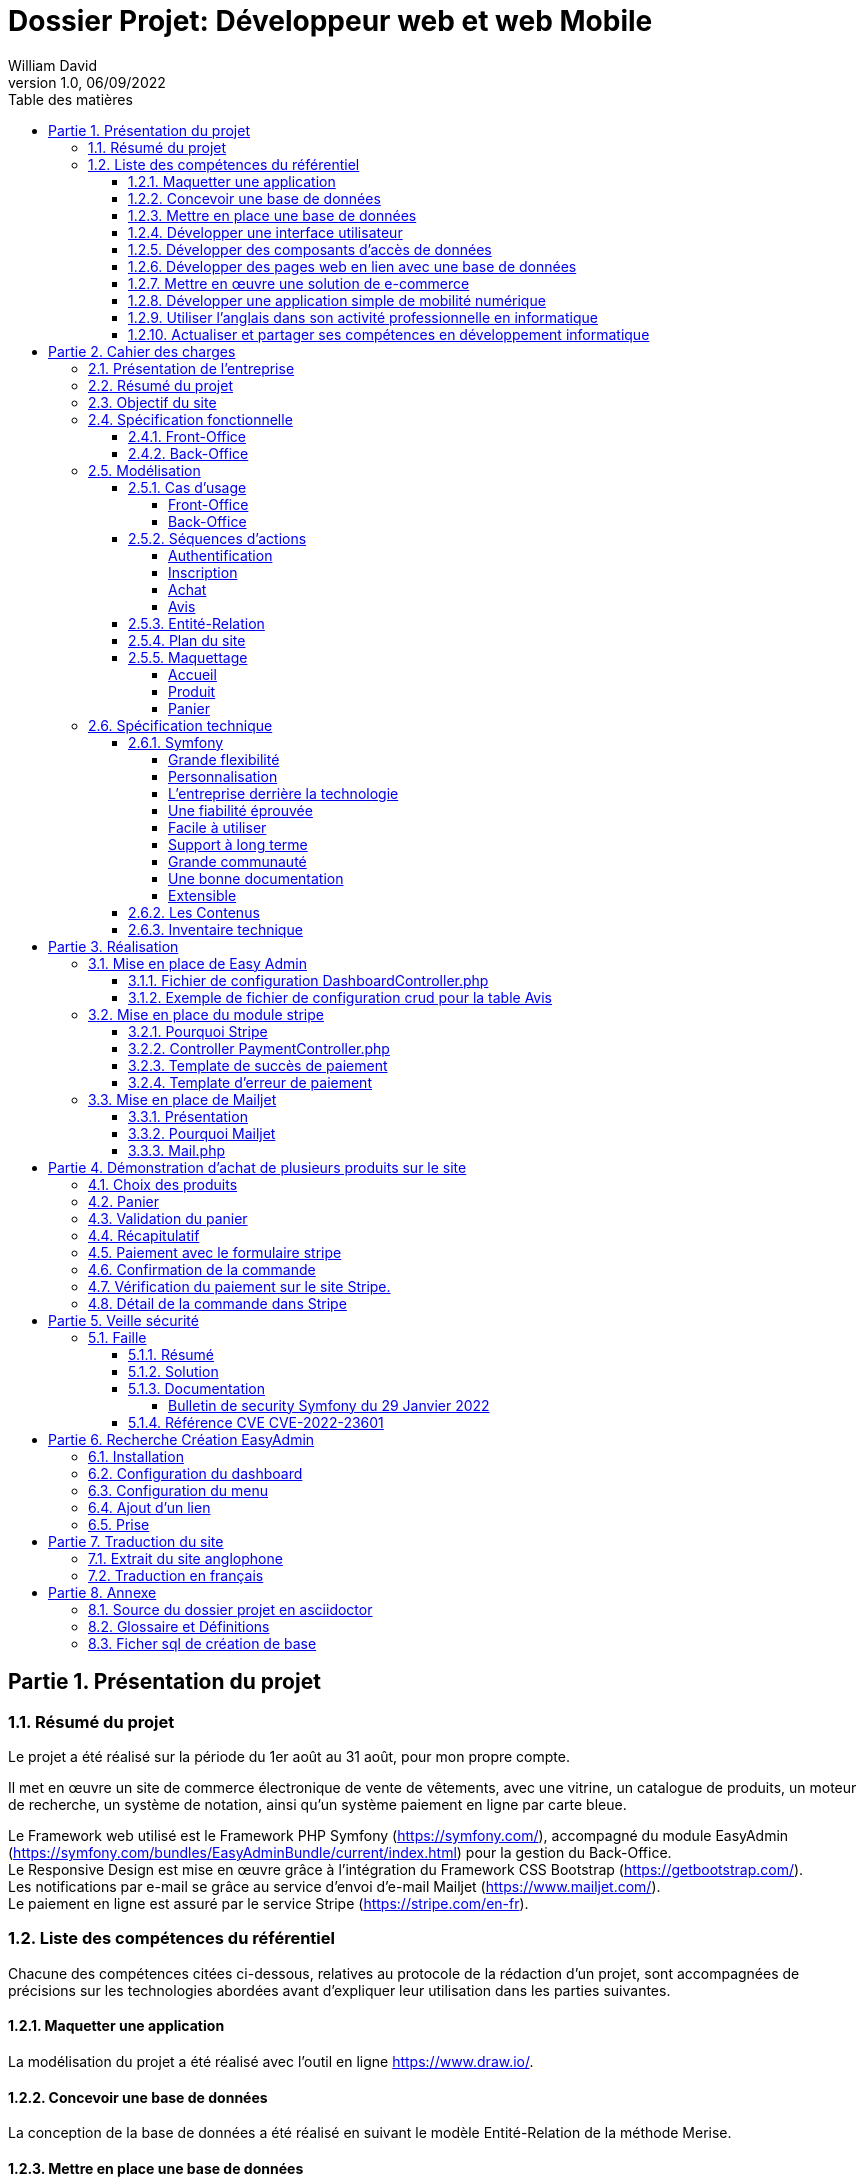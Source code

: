 // asciidoctor-pdf -r asciidoctor-diagram --theme=dossier-projet-theme.yml --verbose '.\dossier projet - développeur web et web mobile.adoc'
:doctype: book
:chapter-signifier: Partie
:doctitle: Dossier Projet: Développeur web et web Mobile
:docdate: 06/09/2022
:docupdate: 07/09/2022
:imagesdir: images
:icons: font
:toc: auto
:toclevels: 5
:toc-title: Table des matières
:pdf-style: Dossier-Projet
:pdf-stylesdir: {docdir}
:pdf-themesdir: {docdir}/themes
:pdf-fontsdir: {docdir}/fonts
:source-highlighter: pygments
= {doctitle}
William David
v1.0, 06/09/2022

<<<
// asciidoctor-pdf -r asciidoctor-diagram --theme=Dossier-Projet-theme.yml '.\dossier projet - développeur web et web mobile.adoc'

:sectnums:
== Présentation du projet

=== Résumé du projet

Le projet a été réalisé sur la période du 1er août au 31 août, pour mon propre compte. 

Il met en œuvre un site de commerce électronique de vente de vêtements, avec une vitrine, un catalogue de produits, un moteur de recherche, un système de notation, ainsi qu'un système paiement en ligne par carte bleue. 

Le Framework web utilisé est le Framework PHP Symfony (https://symfony.com/), accompagné du module EasyAdmin (https://symfony.com/bundles/EasyAdminBundle/current/index.html) pour la gestion du Back-Office. +
Le Responsive Design est mise en œuvre grâce à l'intégration du Framework CSS Bootstrap (https://getbootstrap.com/). +
Les notifications par e-mail se grâce au service d'envoi d'e-mail Mailjet (https://www.mailjet.com/). +
Le paiement en ligne est assuré par le service Stripe (https://stripe.com/en-fr).

=== Liste des compétences du référentiel

Chacune des compétences citées ci-dessous, relatives au protocole de la rédaction d’un projet, sont accompagnées de précisions sur les technologies abordées avant d’expliquer leur utilisation dans les parties suivantes.

==== Maquetter une application

La modélisation du projet a été réalisé avec l’outil en ligne https://www.draw.io/.

==== Concevoir une base de données

La conception de la base de données a été réalisé en suivant le modèle Entité-Relation de la méthode Merise.

==== Mettre en place une base de données

La création de la base de données relationnelle a été faite avec l'outil d'administration phpMyAdmin. 

La matérialisation des tables de données a été faite au travers de l'outil de gestion de version des structures des tables intégré à l'ORM Doctrine, qui génère des scripts de migration. 

==== Développer une interface utilisateur

L’interface utilisateur est été réalisée avec le moteur de Template Twig, intégré au Framework Symfony, et le Framework CSS Bootstrap. 

==== Développer des composants d’accès de données

Les composants d'accès aux données ont été réalisés en s'appuyant sur l'ORM Doctrine, intégré au Framework Symfony. La gestion des données au niveau du Back-Office a été intégrée au module EasyAdmin du Framework Symfony. 

==== Développer des pages web en lien avec une base de données

Les pages web ont été développé dans le cadre du Framework Symfony, grâce à l'association de l'ORM Doctrine et du moteur de template Twig qui permettent de composer rapidement des pages affichant les données provenant de la base de données. 

==== Mettre en œuvre une solution de e-commerce

La mise en œuvre du projet, s'appuyant sur une base de données MySql, le Framework PHP Symfony, intégrant le moteur de template Twig, auquel a été ajouté le module de gestion EasyAdmin, forme le squelette d'une solution de e-commerce.

Le paiement en ligne a été mise en œuvre en s'appuyant sur le service Stripe.

Une base de test avec avec des articles, des descriptions, des visuels libres de droit a été créé pour pouvoir présenter la solution. 

==== Développer une application simple de mobilité numérique 

La partie Front-Office du site a été entièrement réalisée avec le Framework CSS Bootstrap. Celui-ci depuis longtemps offre les fonctionnalités nécessaire au Responsive Design. 

==== Utiliser l’anglais dans son activité professionnelle en informatique

L'utilisation de l'anglais est la norme lors de la conception de programme informatique. Les Frameworks et langages de programmation utilisés ont pour base l'anglais et l'essentiel des tutoriels et documents techniques qui ont été utilisés pour la réalisation de ce projet sont en anglais.

==== Actualiser et partager ses compétences en développement informatique

La réalisation de ce projet a été pour moi l’occasion d’approfondir ce que j’avais vu en cours et de le transposer dans un autre langage.

J'ai pu pour cela m'appuyer sur l'expérience d'un collaborateur freelance qui m'a guidé et conseiller lors de la réalisation de ce projet. +
Nous avons échangé par messagerie privée Signal, géré le projet grâce à Trello, suivi les versions et les problèmes sur Github, et effectué du Pair-Programing grâce à GitLive ou en présentiel.

== Cahier des charges

=== Présentation de l'entreprise

La société William David (immatriculation en cours) est une auto-entreprise qui fournit des services de conception et de réalisation de sites web. 

=== Résumé du projet

Ce projet met en œuvre un site de commerce électronique de vente de vêtements. Il met en place : 

* une vitrine
* un catalogue de produits
* un moteur de recherche
* un système de notation
* un système de prise de commande avec panier
* un système de paiement en ligne par carte bleue
* un système d'authentification et d'autorisation
* un système de gestion des données applicatives (clients, articles, commandes, factures, avis)
* un système de gestion des droits (utilisateurs, administrateurs)

=== Objectif du site

Le site de vente en ligne de vêtements doit permettre d'acquérir un ou plusieurs articles, de les sélectionner, de les payer, et ce, de la façon la plus fluide et sécurisée. 

Pour ce faire, un accent a été pour améliorer l'UX des différents scénarios développer pour l'utilisation de ce site web, de la mise en avant et de la recherche de produit, par catégorie jusqu'au paiement en ligne. Le service après vente est assuré par la présence d'un formulaire de contact. 

Cependant, pour des questions évidentes de sécurité, tout achat doit se faire à partir d'un compte existant, à créer le cas échéant. 

=== Spécification fonctionnelle

==== Front-Office

L'interface présentée au client doit permettre :

* de présenter le catalogue de produits
* de naviguer de façon fluide dans le catalogue
* de rechercher des produits par différents critères
* d'accéder aux meilleurs ventes du moment
* d'ajouter des produits à son panier
* de consulter son panier
* de supprimer un article de son panier
* de valider son panier après vérification des informations (articles, prix, adresse, livraison...)
* d'accéder au paiement en ligne
* de s'inscrire sur le site
* de se connecter avec un compte existant
* de gérer son compte (adresse, mot de passe, supprimer son compte...)
* de contacter le vendeur par le biais d'un formulaire

==== Back-Office

L'interface présenté à l'administrateur doit permettre : 

* de se connecter avec un compte d'administration
* de gérer les comptes utilisateur et leurs droits d'accès
* de gérer les données applicatives (clients, articles, commandes, factures, avis)
* téléverser de nouveaux documents (photos d'article, fiches technique etc...)
* de consulter les statistiques de fréquentation du site en nombre de visiteurs
* de consulter les messages envoyés par le biais du formulaire de contact

<<<

=== Modélisation

==== Cas d'usage

===== Front-Office

[plantuml, target=use-case-front, format=png, align=center]
----

left to right direction
skinparam actorStyle awesome

actor "Client" as client

package "Front-Office" {
    "Se connecter" as (sign-in)
    "Gérer son compte" as (account)
    "Modifier son mot de passe" as (password)
    "Modifier son adresse" as (address)
    "Supprimer son compte" as (delete)
    "S'inscrire sur le site" as (sign-up)
    "Consulter le catalogue" as (catalog)
    "Rechercher un article" as (research)
    "Ajouter un article au panier" as (add)
    "Retirer un article du panier" as (remove)
    "Consulter le panier" as (view)
    "Valider son panier" as (validate)
    "Contacter le vendeur" as (contact)

}

package Stripe {
     "Accéder au paiement en ligne" as (stripe)
}

client ---> (sign-in)
client ---> (sign-up)
client ---> (account)
(account) --|> (password)
(account) --|> (address)
(account) --|> (delete)
client ---> (catalog)
client ---> (research)
(catalog) --|> (add)
(research) --|> (add)
client ---> (view)
(view) --|> (remove)
(view) --|> (validate)
client ---> (contact)
(validate) --|> (stripe)

----

<<<

===== Back-Office

[plantuml, target=use-case-back, format=png, align=center]
----

left to right direction
skinparam actorStyle awesome

actor "Administrateur" as admin

package "Front-Office" {
    "Se connecter" as (sign-in)
    "Gérer les comptes utilisateur" as (user)
    "Créer un utilisateur" as (user-add)
    "Modifier un compte utilisateur" as (user-update)
    "Supprimer un compte utilisateur" as (user-delete)
    "Gérer les comptes client" as (customer)
    "Modifier un compte client" as (customer-update)
    "Supprimer un compte client" as (customer-delete)
    "Gérer les articles" as (item)
    "Créer un article" as (item-add)
    "Modifier un article" as (item-update)
    "Supprimer un article" as (item-delete)
    "Gérer les commandes" as (order)
    "Modifier une commande" as (order-update)
    "Supprimer une commande" as (order-delete)
    "Gérer les avis" as (review)
    "Modérer une avis" as (review-delete)
    "Téléverser un document" as (upload)
    "Consulter les statistiques" as (analytics)
    "Consulter les messages" as (read)
}

admin ---> (sign-in)
admin ---> (user)
(user) --|> (user-add)
(user) --|> (user-update)
(user) --|> (user-delete)
admin ---> (customer)
(customer) --|> (customer-update)
(customer) --|> (customer-delete)
admin ---> (item)
(item) --|> (item-add)
(item) --|> (item-update)
(item) --|> (item-delete)
admin ---> (order)
(order) --|> (order-update)
(order) --|> (order-delete)
admin ---> (review)
(review) --|> (review-delete)
admin ---> (upload)
admin ---> (analytics)
admin ---> (read)

----

<<<

==== Séquences d'actions

===== Authentification

[plantuml, target=authentication-sequence, format=png, align=center]
----

skinparam actorStyle awesome

actor       utilisateur
collections login
control     authentification
database    mysql
queue       log

utilisateur -> login : se connecter
login -> authentification : vérifier
authentification -> mysql : demander\nle haché\ndu mot de passe\nde l'utilisateur\net le sel
mysql -> authentification : renvoyer\nle haché\ndu mot de passe\n et le sel
authentification -> authentification : comparer\nles hachés
authentification -[#green]> login : OK - ouvrir\nune session\nHTTP
authentification -[#green]> log : OK - enregistrer\nla connexion
login -[#green]> utilisateur : OK - authentifier\nl'utilisateur
authentification -[#red]> login : FAIL - renvoyer\nune erreur\nutilisateur\nnon valide
authentification -[#red]> log : FAIL - enregistrer\nl'échec de\nconnexion
login -[#red]> utilisateur : FAIL - afficher l'échec\nd'authentification

----

<<<

===== Inscription

[plantuml, target=inscription-sequence, format=png, align=center]
----

skinparam actorStyle awesome

actor       utilisateur
collections inscription
control     authentification
database    mysql
queue       log

utilisateur -> inscription : s'inscrire
inscription -> authentification : demander\nune inscription
authentification -> authentification : saler et hacher\nle mot de passe
authentification -> mysql : enregistrer\nles identifiants
authentification -> log : enregistrer\une inscription
authentification -> inscription : valider\nl'inscription
inscription -> utilisateur : notifier\nde la réussite\nde l'inscription

----

<<<

===== Achat

[plantuml, target=order-sequence, format=png, align=center]
----

skinparam actorStyle awesome

actor       utilisateur
collections catalogue
collections article
collections panier
control     validation
database    mysql
entity      stripe
queue       livraison
queue       log

utilisateur -> catalogue : consulter
catalogue -> utilisateur : afficher\nles articles
utilisateur -> article : choisir un article
article -> panier : ajouter\nun article
panier -> mysql : enregistrer l'article dans le panier
mysql -> panier : confirmer l'enregistrement
panier -> utilisateur : notifier de la mise à jour du panier
utilisateur -> panier : valider le panier
panier -> validation : initier\nune validation
validation -> mysql : enregistrer\nla commande
validation -> stripe : initier un paiement
stripe -> validation : renvoyer\nun numéro de règlement
validation -> mysql : enregistrer\nle numéro\nde règlement
validation -> log : enregistrer l'initiation d'un règlement
validation -> utilisateur : afficher le formulaire Stripe
utilisateur -> stripe : envoyer ses informations de paiement
stripe -[#green]> validation : OK - confirmer le paiement
validation -[#green]> mysql : OK - enregistrer\nle paiement
validation -[#green]> log : OK - enregistrer le paiement
validation -[#green]> mysql : OK - enregistrer\nun préparation\nde commande
validation -[#green]> livraison : OK - mettre en livraison
validation -[#green]> utilisateur : OK - confirmer la prise en charge de la commande
stripe -[#red]> validation : FAIL - notifier de l'échec du paiement
validation -[#red]> mysql : FAIL - enregistrer\nl'échec\nle paiement
validation -[#red]> log : FAIL - enregistrer l'échec le paiement
validation -[#red]> utilisateur : FAIL - notifier de l'échec du paiement

----

===== Avis

[plantuml, target=review-sequence, format=png, align=center]
----

skinparam actorStyle awesome

actor       utilisateur
actor       administrateur
collections catalogue
collections article
collections avis
database    mysql
queue       log

utilisateur -> catalogue : consulter
catalogue -> utilisateur : afficher\nles articles
utilisateur -> article : choisir un article
article -> avis : rédiger\nun avis
avis -> mysql : enregistrer\nun avis
avis -> log : enregistrer\nune reception\nd'avis
avis -> utilisateur : notifier la prise en charge de l'avis
log -> administrateur : notifier l'administrateur de la réception d'un avis
administrateur -[#green]> mysql : OK - marquer l'avis pour publication
mysql -[#green]> avis : OK - renvoyer\nles avis \nà afficher
administrateur -[#red]> mysql : FAIL - modérer l'avis

----

<<<

==== Entité-Relation

[plantuml, target=database-map, format=png, align=center]
----

entity address {
    id
    user_id
    name
    firstname
    lastname
    company
    address
    postal
    city
    country
    phone
}


entity carrier {
    id
    name
    description
    price
}

entity category {
    id
    name
}

entity order {
    id
    user_id
    created_at
    carrier_name
    carrier_price
    delivery
    reference
    stripe_session
    state
}

entity order_details {
    id
    binded_order_id
    product
    quantity
    price
    total
}

entity product {
    id
    category_id
    name
    slug
    image
    subtitle
    description
    price
    is_in_home
}

entity user {
    id
    email
    roles
    password
    firstname
    lastname
}

entity alert {
    id
    product_id
    name
}

entity avis {
    id
    auteur
    contenu
    created_at
    product
}

address "1..1" --> "0..n" user
alert "1..1" --> "0..n" product
order "1..1" --> "0..n" user
order "1..1" --> "0..n" carrier
order_details "1..1" --> "0..n" order
avis "1..1" --> "0..n" user
avis "1..1" --> "0..n" product
category "0..n" <-- "1..1" product

----

<<<

==== Plan du site

[plantuml, target=site-map, format=png, align=center,height = 80%]
----

left to right direction

component [/] as home
component [/a-propos] as a_propos
component [/contact] as contact
component [/inscription] as inscription
component [/connexion] as connexion
component [/logout] as logout
component [/admin] as admin

package "Avis" {
    component [/avis] as avis
    component [/avis/detail/{id}] as avis0
    component [/avis/edit/{id}] as avis1
    component [/avis/del/{id}] as avis2

    avis --> avis0
    avis --> avis1
    avis --> avis2
}

package "Compte" {
    component [/compte] as compte
    component [/compte/mot-de-passe] as compte0
    component [/compte/commandes] as compte1
    component [/compte/commandes/{reference}] as compte2
    component [/compte/adresses] as compte3
    component [/compte/adresses/ajouter] as compte4
    component [/compte/adresses/modifier/{id}] as compte5
    component [/compte/adresses/supprimer/{id}] as compte6

    compte --> compte0
    compte --> compte1
    compte --> compte2
    compte --> compte3
    compte --> compte4
    compte --> compte5
    compte --> compte6
}

package "Articles" {
    component [/articles] as articles
    component [/articles/{id}-{slug}] as articles0

    articles --> articles0
}

package "Panier" {
    component [/mon-panier] as panier
    component [/panier/ajouter/{id}] as panier0
    component [/panier/réduire/{id}] as panier1
    component [/panier/supprimer/{id}] as panier2
    component [/panier/supprimer] as panier3

    panier --> panier0
    panier --> panier1
    panier --> panier2
    panier --> panier3
}

package "Commande" {
    component [/commande] as commande
    component [/commande/recap] as commande0
    component [/commande/checkout/{reference}] as commande1
    component [/commande/valide/{stripeSession}] as commande2
    component [/commande/echec/{stripeSession}] as commande3

    commande --> commande0
    commande --> commande1
    commande --> commande2
    commande --> commande3
}

home -u-> a_propos
home -u-> contact
home -u-> inscription
home -u-> connexion
home -u-> logout
home -u-> admin

home -d-> avis
home -d-> compte
home -d-> articles
home -d-> panier
home -d-> commande

----
==== Maquettage
===== Accueil

image:1_maquette_page_accueil.png[align=center]

===== Produit

image:2_maquette_page_produit.png[align=center]

<<<
===== Panier

image:3_maquette_page_panier.png[align=center]

<<<


=== Spécification technique

Le Framework web utilisé est le Framework PHP Symfony (https://symfony.com/), accompagné du module EasyAdmin (https://symfony.com/bundles/EasyAdminBundle/current/index.html) pour la gestion du Back-Office. +
Le Responsive Design est mise en œuvre grâce à l'intégration du Framework CSS Bootstrap (https://getbootstrap.com/). +
Les notifications par e-mail se grâce au service d'envoi d'e-mail Mailjet (https://www.mailjet.com/). +
Le paiement en ligne est assuré par le service Stripe (https://stripe.com/en-fr).

Utilisateurs :

Le visiteur anonyme est autorisé à consulter la partie vitrine du site. 
L’administrateur peut se connecter au back office afin de modifier le contenu du site.

J’ai intégré Symfony au projet, et créé les entités Doctrine responsables de la lecture et de l’écriture des données dans la base. Ceci a été réalisé grâce à l’utilitaire en ligne de commande de Symfony. 

Une fois les entités créées, il m’a suffit de générer et d’exécuter une migration afin de modifier la structure de la base de données en accord avec le modèle précédemment établi. Doctrine est un ORM (Object Relational Mapper) permettant d’effectuer la lecture et l’écriture des données dans une base de données. 

Pour cela, il repose sur son composant DBAL, permettant de faire l’interface avec la base. DBAL permet malgré tout d’utiliser des requêtes SQL traditionnelles pour interagir avec la base de données, mais propose également un système de query builder, moyen alternatif de générer des requêtes SQL offrant, entre autres, une protection contre les injections. 

Les divers Repository sont des objets fournis par Doctrine pour chaque entité, permettant de récupérer les données liées à chacune d’entre elles dans la base. Ils permettent également de définir des méthodes pour exécuter des requêtes SQL personnalisées.

==== Symfony

Pour développeur ce site, j’ai choisi Symfony est l’un des Framework PHP, pour les raisons suivantes :  

===== Grande flexibilité

Symfony est l’un des Frameworks PHP les plus riches en fonctionnalités. Les deux avantages technologiques les plus remarquables de Symfony sont les bundles et les composants.
 
Le bundle est presque la même chose qu’un plugin. Considérez-le comme un ensemble de fichiers (fichiers PHP, feuilles de style, JavaScripts, images) pour la mise en œuvre d’une fonctionnalité (par exemple, un blog, un panier d’achat, etc.). Le principal avantage des bundles est qu’ils sont découplés. Vous pouvez les reconfigurer et les réutiliser pour de nombreuses applications afin de réduire le coût global de développement.
 
Les composants sont des fonctionnalités génériques qui réduisent les tâches de routine et permettent aux développeurs de se concentrer sur des fonctionnalités métier spécifiques. Il existe 30 composants Symfony utiles qui facilitent le processus de développement. Vous pouvez utiliser les composants de manière indépendante et ajouter vos propres modules personnalisés sans que l’architecture en pâtisse. Les composants Symfony peuvent également être utilisés de manière autonome dans d’autres frameworks (par exemple, Laravel) ou dans des solutions PHP simples.
 
Les bundles et les composants permettent d’éliminer les dépendances strictes dans l’architecture. Moins vous avez de dépendances, plus il sera facile d’apporter des changements sans risquer de casser d’autres parties du système. Ainsi, vous pouvez adapter la solution à toutes les exigences et à tous les scénarios d’utilisateur pour créer une application hautement flexible. 

===== Personnalisation

Symfony offre de grandes caractéristiques et fonctionnalités de personnalisation pour les développeurs et les entreprises. 

===== L’entreprise derrière la technologie

Symfony est l’un des rares frameworks bénéficiant d’un support commercial. SensioLabs, l’entreprise-créateur et sponsor, contribue activement à sa réputation. Ils fournissent des tutoriels officiels et des certifications. Sur le site Web de l’entreprise, vous trouverez un calendrier des conférences à venir dans le monde entier. Cela montre l’ampleur et le sérieux de leurs intentions et de leurs convictions. 

===== Une fiabilité éprouvée

Symfony a prouvé sa fiabilité au fil du temps alors que de nombreux autres frameworks ont échoué. 

===== Facile à utiliser

Il existe une documentation complète et détaillée. Elle est considérée comme l’une des meilleures documentations parmi les autres frameworks PHP. Chaque composant est bien expliqué et simplifié par des exemples. De plus, il bénéficie également d’un grand soutien de la communauté. Il offre une configuration facile et un mécanisme de mise en cache pour améliorer les performances des applications. 

===== Support à long terme

Symfony est un framework stable et bien testé avec des mises à jour régulières. Les versions les plus récentes bénéficient d’un support à long terme et sont compatibles avec les versions plus récentes : jusqu’à 3 ans pour certaines versions.

===== Grande communauté

Symfony est un open-source, avec une grande communauté. Cela signifie que les experts et les amateurs de PHP du monde entier participent à l’amélioration du code pour tout le monde. Dans la communauté, les gens coopèrent les uns avec les autres. Ils créent de nouveaux composants, essaient de résoudre les problèmes apparus, ou aident les autres avec des conseils. 

===== Une bonne documentation

Une documentation incomplète ou obsolète est un problème pour de nombreuses technologies. La documentation de Symfony est considérée comme l’une des meilleures, comparée à la documentation des autres frameworks PHP. Elle est clairement écrite, bien structurée, fournie avec des exemples, et mise à jour de version en version. Vous pouvez trouver une explication de chaque composant et du processus de développement dans son ensemble. 

===== Extensible

Tout dans le framework Symfony se représente comme un bundle. Chaque bundle a une fonctionnalité unique. Vous pouvez réutiliser le bundle dans d’autres projets et le partager avec la communauté également. C’est également l’une des raisons qui le rendent populaire auprès des développeurs. La meilleure partie est que vous pouvez changer ou modifier n’importe quoi, même le noyau du système sans reconfigurer le framework complet. Vous pouvez ajouter les fonctionnalités dont vous avez besoin et étendre les caractéristiques d’une application autant que vous le souhaitez.

==== Les Contenus

Tout le contenu de ce projet (image, photos, logo, textes) sont libres de droit et d’utilisation.

==== Inventaire technique

* Visual Studio Code
* Framework PHP Symfony
* Gestion du Back-Office avec EasyAdmin
* Moteur de Template Twig
* Accès à la base de donnée par l'ORM Doctrine
* Base de données MySql
* Gestion de la base de données avec phpMyAdmin et Doctrine
* Serveur HTTP Apache
* Gestion du paiement avec Stripe
* Gestion d’envoi de mail avec Mailjet
* Gestion du Responsive Design avec le Framework CSS Bootstrap

== Réalisation

=== Mise en place de Easy Admin

En Utilisant le site de symfony (https://symfony.com/bundles/EasyAdminBundle/current/dashboards.html), j’ai pu comprendre le fonctionnement de EasyAdmin et l’implémenter dans mon projet.

==== Fichier de configuration DashboardController.php

[source, php]
----

<?php

namespace App\Controller\Admin;

use App\Entity\Avis;
use App\Entity\User;
use App\Entity\Order;
use App\Entity\Carrier;
use App\Entity\Headers;
use App\Entity\Product;
use App\Entity\Category;
use Symfony\Component\HttpFoundation\Response;
use Symfony\Component\Routing\Annotation\Route;
use EasyCorp\Bundle\EasyAdminBundle\Config\MenuItem;
use EasyCorp\Bundle\EasyAdminBundle\Config\Dashboard;
use EasyCorp\Bundle\EasyAdminBundle\Router\AdminUrlGenerator;
use EasyCorp\Bundle\EasyAdminBundle\Controller\AbstractDashboardController;

class DashboardController extends AbstractDashboardController
{
    /** 
     * @Route("/admin", name="admin")
     */
    public function index(): Response
    {
        // redirect to some CRUD controller
        $routeBuilder = $this->get(AdminUrlGenerator::class);

        return $this->redirect($routeBuilder->setController(OrderCrudController::class)->generateUrl());
    }

    public function configureDashboard(): Dashboard
    {
        return Dashboard::new()
            ->setTitle('Ma Boutique'); // Titre du Back Office

    }

    public function configureMenuItems(): iterable
    {
        // linkToDashboard permet de créer le home du menu
        yield MenuItem::linkToDashboard('Tableau de bord', 'fa fa-home');
        // linkToCrud permet de créer les menus en les reliant a une table
        yield MenuItem::linkToCrud('Utilisateurs', 'fas fa-user', User::class);
        yield MenuItem::linkToCrud('Catégories', 'fas fa-list', Category::class);
        yield MenuItem::linkToCrud('Produits', 'fas fa-tag', Product::class);
        yield MenuItem::linkToCrud('Transporteurs', 'fas fa-truck', Carrier::class);
        yield MenuItem::linkToCrud('Commandes', 'fas fa-shopping-cart', Order::class); 
        yield MenuItem::linkToCrud('Avis', 'fas fa-desktop', Avis::class);      
        yield MenuItem::linkToCrud('Bannières', 'fas fa-desktop', Headers::class);
        return [ // linkToRoute permet de créer un lien pour retourner au site
            yield MenuItem::linkToRoute('Retour', 'fa fa-home', 'home')
        ];
    }
}
----

Le fichier ci-dessus, est DashboardController.php, il permet de créer le menu du back office sur le côté gauche.

====	Exemple de fichier de configuration crud pour la table Avis

Les commandes utilisées pour créer les entités et les scripts de migration sont : 

[source,shell]
----

php bin/console make:entity {nom de la table}
php bin/console make:migration
php bin/console doctrine:migrations:migrate

----


[source, php]
----

<?php

namespace App\Controller\Admin;

use App\Entity\Avis;
use EasyCorp\Bundle\EasyAdminBundle\Config\Crud;
use EasyCorp\Bundle\EasyAdminBundle\Config\Actions;
use EasyCorp\Bundle\EasyAdminBundle\Field\SlugField;
use EasyCorp\Bundle\EasyAdminBundle\Field\TextField;
use EasyCorp\Bundle\EasyAdminBundle\Field\ImageField;
use EasyCorp\Bundle\EasyAdminBundle\Field\MoneyField;
use EasyCorp\Bundle\EasyAdminBundle\Field\BooleanField;
use EasyCorp\Bundle\EasyAdminBundle\Field\DateTimeField;
use EasyCorp\Bundle\EasyAdminBundle\Field\TextareaField;
use EasyCorp\Bundle\EasyAdminBundle\Field\AssociationField;
use EasyCorp\Bundle\EasyAdminBundle\Controller\AbstractCrudController;

class AvisCrudController extends AbstractCrudController
{
    public static function getEntityFqcn(): string
    {
        return Avis::class;
    }
	  
    public function configureFields(string $pageName): iterable
    {
        return [
            TextField::new('auteur','Auteur'), // Relis le champs auteur à une colonne Auteur dans le tableau            
            TextareaField::new('contenu')->hideOnIndex(),
            DateTimeField::new('created_at', 'Créée le')
        ];
    }
    
    public function configureCrud(Crud $crud): Crud
    {
        return $crud
            ->setEntityLabelInSingular('Avis')
            ->setEntityLabelInPlural('Avis')
        ;
    }

}
// --
// -- Structure de la table `avis`
// --

// CREATE TABLE `avis` (
//   `id` int(11) NOT NULL,
//   `product_id` int(11) NOT NULL,
//   `auteur` varchar(255) NOT NULL,
//   `contenu` longtext NOT NULL,
//   `created_at` datetime NOT NULL
// ) ;
----

Le fichier AvisCrudController.php permet de configurer le CRUD pour la table avis.

=== Mise en place du module stripe
==== Pourquoi Stripe

Stripe est un outil efficace de paiement en ligne qui permet de transférer de l’argent du compte bancaire de votre client vers le compte de votre entreprise, par le biais de carte de crédit.
Stripe est un module ergonomique qui s’harmonise parfaitement au style de votre site. De plus, il est facile d’utilisation par votre client. Cet atout vous permet d’augmenter la satisfaction de vos clients.
Stripe assure un niveau de sécurité élevé, vous permettant de recevoir vos paiements en toute fiabilité. C’est aussi une solution avantageuse pour vos clients, car tous les frais sont contrôlés par son site marchand, afin d’éviter tout acte malveillant.
Pour se prémunir contre les litiges avec les clients, Stripe vous offre un contrat VAD (Vente à Distance) que vous souscrivez lors de l’achat d’un abonnement Stripe.
La fiabilité et la sécurité optimale de Stripe en font la solution la plus prisée par plusieurs e-commerçants qui utilisent des CMS très populaires à l’instar de Prestashop et Shopify.

==== Controller PaymentController.php

[source, php]
----

<?php

namespace App\Controller;

use App\Entity\Order;
use App\Model\Cart;
use App\Repository\OrderRepository;
use App\Service\Mail;
use Doctrine\ORM\EntityManagerInterface;
use Stripe\Checkout\Session;
use Stripe\Stripe;
use Symfony\Bundle\FrameworkBundle\Controller\AbstractController;
use Symfony\Component\HttpFoundation\Response;
use Symfony\Component\Routing\Annotation\Route;

class PaymentController extends AbstractController
{
    /**
     * Etape de vérification avant confirmation du paiement
     */  
    /**
     * @Route("/commande/checkout/{reference}", name="checkout")
     */
    public function payment(OrderRepository $repository, $reference, EntityManagerInterface $em): Response
    {
        // Récupération des produits de la dernière commande et formattage dans un tableau pour Stripe
        $order = $repository->findOneByReference($reference);
        if (!$order) {
            throw $this->createNotFoundException('Cette commande n\'existe pas');
        }
        $products = $order->getOrderDetails()->getValues();
        $productsForStripe = [];
        foreach ($products as $item) {
            $productsForStripe[] = [
                'price_data' => [
                    'currency' => 'eur',
                    'unit_amount' => $item->getPrice(),
                    'product_data' => [
                        'name' => $item->getProduct()
                    ]
                ],
                'quantity' => $item->getQuantity()
            ];
        }
        // Ajout des frais de livraison
        $productsForStripe[] = [
            'price_data' => [
                'currency' => 'eur',
                'unit_amount' => $order->getCarrierPrice(),
                'product_data' => [
                    'name' => $order->getCarrierName()
                ]
            ],
            'quantity' => 1
        ];
// Une clé est nécessaire pour utiliser Stripe fournit dans leur site 
        Stripe::setApiKey('sk_test_51LNyQsDz6qMOcyaOBlHWM8Y6a3k7rAGO4OC2L3qxGbI9f5XhsxzUAeqgrhhKYEmsMEHAgZ3uI33kjfR96pZN0lpb00NMCO7VJA');
        header('Content-Type: application/json');

     //   $YOUR_DOMAIN = 'https://ecommerce.fr';
        $YOUR_DOMAIN = 'http://localhost:8080';
        
        // Création de la session Stripe avec les données du panier
        $checkout_session = Session::create([
            'line_items' => $productsForStripe,
            'mode' => 'payment',
            'success_url' => $YOUR_DOMAIN . '/commande/valide/{CHECKOUT_SESSION_ID}',
            'cancel_url' => $YOUR_DOMAIN . '/commande/echec/{CHECKOUT_SESSION_ID}',
        ]);
        $order->setStripeSession($checkout_session->id);
        $em->flush();
        return $this->redirect($checkout_session->url);
    }

    /**
     * Méthode appelée lorsque le paiement est validé
     */
    /**
     * @Route("/commande/valide/{stripeSession}", name="payment_success")
     */
    public function paymentSuccess(OrderRepository $repository, $stripeSession, EntityManagerInterface $em, Cart $cart) 
    {
        $order = $repository->findOneByStripeSession($stripeSession);
        if (!$order || $order->getUser() != $this->getUser()) {
            throw $this->createNotFoundException('Commande innaccessible');
        }
        if (!$order->getState()) {
            $order->setState(1);
            $em->flush();
        }

        // Envoi mail de Confirmation
        $user = $this->getUser();

        $content = "Bonjour {$user->getFirstname()} nous vous remercions de votre commande";
        (new Mail)->send(
            $user->getEmail(), 
            $user->getFirstname(), 
            "Confirmation de la commande {$order->getReference()}", 
            $content
        );

        // Suppression du panier une fois la commande validée
        $cart->remove();    
        return $this->render('payment/success.html.twig', [
            'order' => $order
        ]);
    }

    /**
     * Commande annulée (clic sur retour dans la fenêtre)
     */
    /**
     * @Route("/commande/echec/{stripeSession}", name="payment_fail")
     */
    public function paymentFail(OrderRepository $repository, $stripeSession) 
    {
        $order = $repository->findOneByStripeSession($stripeSession);
        if (!$order || $order->getUser() != $this->getUser()) {
            throw $this->createNotFoundException('Commande inaccessible');
        }

        return $this->render('payment/fail.html.twig', [
            'order' => $order
        ]);
    }
}

----

Ce Controller permet de mettre en place le module stripe et de lui fournir les données du panier, les informations produits et informations livraisons.

Il gère aussi le cas si le paiement réussi (méthode paymentSuccess) ou échoue (méthode paymentFail).

En déléguant le paiement a Stripe, la sécurité est gérée totalement par ce module qui est stable et connais son domaine.

<<<
==== Template de succès de paiement 

[source, php]
----

{% extends 'base.html.twig' %}

{% block title %}Ma commande - Ma Boutique{% endblock %}

{% block body %}
    <h2>Confirmation de votre commande</h2>
    <p>
        Bonjour {{order.user.firstname}} {{order.user.lastname}}, <br>
        Nous vous remercions de votre commande n° <b>{{order.reference}}</b>.<br>
        Une confirmation vient de vous être envoyé par mail. <br>
    </p>
    <hr>
    <p>
        Votre commande sera livrée par {{order.carrierName}} à l'adresse suivante: <br>
        {{order.delivery|raw}}
    </p>
    <hr>
    <p>
        Pour suive votre commande, rendez-vous dans votre <a href="{{ path('account_orders') }}">compte</a>.
    </p>
{% endblock %}
----
==== Template d’erreur de paiement	

[source, php]
----
{% extends 'base.html.twig' %}

{% block title %}Ma commande - Ma Boutique{% endblock %}

{% block body %}
    <h2>Annulation de votre commande</h2>
    <p>
        Bonjour {{order.user.firstname}} {{order.user.lastname}}, <br>
        Votre paiement pour la commande n° <b>{{order.reference}}</b> n'a pas abouti.<br>
    </p>
    <hr>
    <a class="btn btn-outline-success" href="{{ path('order') }}">Réessayer</a>
{% endblock %}

----
=== Mise en place de Mailjet
==== Présentation

Mailjet est un système d’envoi et de suivi d’emails basé dans le cloud5. La plateforme permet aux professionnels d’envoyer tant leurs emails marketing (newsletters, offres promotionnelles) que leurs emails transactionnels (notifications, confirmations d’inscription, de commande, factures…). Les services de Mailjet comprennent des solutions de conception d’emails, d’envoi de volumes massifs et de suivi de ces envois.

==== Pourquoi Mailjet

J'ai choisit Mailjet car il donne la possibilité d'envoyer des mails et leur suivis. 
Ensuite Mailjet me permettra de faire des newsletters, offres promotionnelles et autre.
Mailjet permet de réaliser des rapports de campagnes plutôt précis. Pour chaque campagne d'email marketing que vous menez, vous pouvez connaître en temps réel le pourcentage d'emails délivrés, de clics, d'emails ouverts, de désabonnement, de signalement comme spam ou encore de messages d'erreur.

==== Mail.php
[source, php]
----
<?php
namespace App\Service;

use Mailjet\Client;
use Mailjet\Resources;

class Mail 
{
    private $api_key = "c2a1cd58ae21be0451736ab830498846";
    private $api_key_secret = "a8b58a736745704c0d59ee211014fe5c";

    public function send($toEmail, $toName, $subject, $content)
    {
        $mj = new Client($this->api_key, $this->api_key_secret,true,['version' => 'v3.1']);
        $body = 
        [
            'Messages' => 
            [
                [
                    'From' => 
                    [
                        'Email' => "sportif_wd@hotmail.fr",
                        'Name' => "Ma Boutique"
                    ],
                    'To' => 
                    [
                        [
                            'Email' => $toEmail,
                            'Name' => $toName
                        ]
                    ],
                     'Subject' => $subject,
                     'TextPart' =>  $content,
                     'HTMLPart' => $content, 
                ]
            ]
        ];
        $response = $mj->post(Resources::$Email, ['body' => $body]);

     // Read the response / Lecture de la reponse

     $response->success(); 
    }
}
?>
----

== Démonstration d’achat de plusieurs produits sur le site

=== Choix des produits

Cette page affiche les produits et permet de filtrer les produits par catégorie.

image:1_choix_produit.png[align=center]

Nous avons sélection quelques produits pour la démonstration. 

=== Panier

Cette page, le panier, affiche les produits choisis afin d’être achetés.

image:2_panier.png[align=center]

=== Validation du panier

Cette page affiche le montant de la commande, et permet d’indiquer l’adresse de livraison et le choix du transporteur, ce qui rajoute un coût de livraison.

image:3_validation.png[align=center]

=== Récapitulatif

Cette page est un récapitulatif du montant de la commande et des frais de livraisons.
Pour cette commande nous avons un montant de 541,90 Euro que nous devons retrouvez dans le site Stripe, rubrique paiements.

image:4_recapitulatif.png[align=center]

=== Paiement avec le formulaire stripe

Cette page est fournie par Stripe, et on voit afficher la désignation des produits et les prix et le montant total, ce qui doit, après validation sur le bouton payer, être afficher dans le site Stripe rubrique paiement.

image:5_paiement_avec_module_stripe.png[align=center]

=== Confirmation de la commande

Cette page s’affiche lorsque le paiement s’est bien effectué, nous irons vérifier sur le site de Stripe que les informations correspondent.

image:6_confirmation_commande.png[align=center]

=== Vérification du paiement sur le site Stripe.

Notre vérification montre bien que la ligne de notre commande est d’un montant de 541.90 Euro.
Pour voir les détails, il faut cliquer sur la ligne ce qui affiche le détail de la commande. 

image:7_verification_paiement_dans_stripe.png[align=center]

=== Détail de la commande dans Stripe

Dans le détail de la commande, nous avons les informations comme le montant, la date de paiement, le nom et le mail du client, et les informations sur les articles achetés. 

image:8_verification_detail_paiement_dans_stripe.png[align=center]

== Veille sécurité
=== Faille 
==== Résumé

Une vulnérabilité a été découverte dans Symfony. Elle permet à un attaquant de provoquer une injection de requêtes illégitimes par rebond (CSRF).
Le composant de formulaire Symfony fournit un mécanisme de protection CSRF en utilisant un jeton aléatoire injecté dans le formulaire et en utilisant la session pour stocker et contrôler le jeton soumis par l'utilisateur.
Lors de l'utilisation du FrameworkBundle, cette protection peut être activée ou désactivée avec la configuration. Si la configuration n'est pas précisée, par défaut, le mécanisme est activé tant que la session est activée.
Dans un changement récent dans la façon dont la configuration est chargée, le comportement par défaut a été abandonné et, par conséquent, la protection CSRF n'est pas activée sous forme lorsqu'elle n'est pas explicitement activée, ce qui rend l'application sensible aux attaques CSRF.

==== Solution

Symfony a restauré la configuration par défaut pour activer la protection CSRF par défaut.
(https://github.com/symfony/symfony/commit/f0ffb775febdf07e57117aabadac96fa37857f50)

==== Documentation

===== Bulletin de security Symfony du 29 Janvier 2022
https://github.com/symfony/symfony/security/advisories/GHSA-vvmr-8829-6whx

==== Référence CVE CVE-2022-23601
http://cve.mitre.org/cgi-bin/cvename.cgi?name=CVE-2022-23601

== Recherche Création EasyAdmin

Pour ce projet, j’ai du comprendre et faire des recherches sur la mise en place du module EasyAdmin

=== Installation

Pour installer EasyAdmin, il faut lancer la ligne de commande :
php bin/console make:admin:dashboard

=== Configuration du dashboard

Dans mon projet j’ai appelé ce fichier DashboardController.php
Ci-dessous, c’est un exemple pour comprendre comment on doit configurer le dashboard : 

[source,php]
----
<?php

namespace App\Controller\Admin;

use EasyCorp\Bundle\EasyAdminBundle\Config\Dashboard;
use EasyCorp\Bundle\EasyAdminBundle\Controller\AbstractDashboardController;

class DashboardController extends AbstractDashboardController
{
    // ...

    public function configureDashboard(): Dashboard
    {
        return Dashboard::new()
            // the name visible to end users
            ->setTitle('ACME Corp.')
            // you can include HTML contents too (e.g. to link to an image)
            ->setTitle('<img src="..."> ACME <span class="text-small">Corp.</span>')

            // by default EasyAdmin displays a black square as its default favicon;
            // use this method to display a custom favicon: the given path is passed
            // "as is" to the Twig asset() function:
            // <link rel="shortcut icon" href="{{ asset('...') }}">
            ->setFaviconPath('favicon.svg')

            // the domain used by default is 'messages'
            ->setTranslationDomain('my-custom-domain')

            // there's no need to define the "text direction" explicitly because
            // its default value is inferred dynamically from the user locale
            ->setTextDirection('ltr')

            // set this option if you prefer the page content to span the entire
            // browser width, instead of the default design which sets a max width
            ->renderContentMaximized()

            // set this option if you prefer the sidebar (which contains the main menu)
            // to be displayed as a narrow column instead of the default expanded design
            ->renderSidebarMinimized()

            // by default, users can select between a "light" and "dark" mode for the
            // backend interface. Call this method if you prefer to disable the "dark"
            // mode for any reason (e.g. if your interface customizations are not ready for it)
            ->disableDarkMode()

            // by default, all backend URLs are generated as absolute URLs. If you
            // need to generate relative URLs instead, call this method
            ->generateRelativeUrls()
        ;	
    }
}
----

=== Configuration du menu

Dans le fichier DashboardController.php, pour configurer le menu, il faut rajouter la fonction configureMenuItems() : 


[source,php]
----
<?php
// ...

public function configureMenuItems(): iterable
{
    return [
        MenuItem::linkToDashboard('Dashboard', 'fa fa-home'),

        MenuItem::section('Blog'),
        MenuItem::linkToCrud('Categories', 'fa fa-tags', Category::class),
        MenuItem::linkToCrud('Blog Posts', 'fa fa-file-text', BlogPost::class),

        MenuItem::section('Users'),
        MenuItem::linkToCrud('Comments', 'fa fa-comment', Comment::class),
        MenuItem::linkToCrud('Users', 'fa fa-user', User::class),
    ];
}
----

=== Ajout d’un lien 

Pour accéder au site du back office j’ai dû trouver quel code utiliser dans la fonction configureMenuItems(). 

Cette méthode est :
[source,php]
----
<?php


        return [ // linkToRoute permet de créer un lien pour retourner au site
            yield MenuItem::linkToRoute('Retour', 'fa fa-home', 'home')
        ];
----

=== Prise

<<<

== Traduction du site 

=== Extrait du site anglophone

[quote,EasyAdmin documentation]
----
Dashboards are the entry point of backends and they link to one or more resources. Dashboards also display a main menu to navigate the resources and the information of the logged in user.

Imagine that you have a simple application with three Doctrine entities: users, blog posts and categories. Your own employees can create and edit any of them but external collaborators can only create blog posts. (789 signes)

You can implement this in EasyAdmin as follows: +
. Create three CRUD controllers (e.g. UserCrudController, BlogPostCrudController and CategoryCrudController); +
. Create a dashboard for your employees (e.g. DashboardController) and link to the three resources; +
. Create a dashboard for your external collaborators (e.g. ExternalDashboardController) and link only to the BlogPostCrudController resource.

Technically, dashboards are regular Symfony controllers so you can do anything you usually do in a controller, such as injecting services and using shortcuts like $this->render() or $this->isGranted().

Dashboard controller classes must implement the EasyCorp\Bundle\EasyAdminBundle\Contracts\Controller\DashboardControllerInterface, which ensures that certain methods are defined in the dashboard. Instead of implementing the interface, you can also extend from the AbstractDashboardController class. Run the following command to quickly generate a dashboard controller:

$ php bin/console make:admin:dashboard

If you now visit the /admin URL of your application, you'll see the default EasyAdmin Welcome Page:
----

<<<

=== Traduction en français

[quote]
----

Les tableaux de bord sont le point d'entrée des backends et ils sont liés à une ou plusieurs ressources. Les tableaux de bord affichent également un menu principal pour naviguer dans les ressources et les informations de l'utilisateur connecté.

Imaginez que vous ayez une application simple avec trois entités Doctrine : utilisateurs, articles de blog et catégories. Vos propres employés peuvent créer et modifier n'importe lequel d'entre eux, mais les collaborateurs externes ne peuvent créer que des articles de blog.

Vous pouvez l'implémenter dans EasyAdmin comme suit : +
. Créez trois contrôleurs CRUD (par exemple, UserCrudController, BlogPostCrudController et CategoryCrudController) ; +
. Créez un tableau de bord pour vos employés (par exemple DashboardController) et un lien vers les trois ressources ; +
. Créez un tableau de bord pour vos collaborateurs externes (par exemple, ExternalDashboardController) et créez un lien uniquement vers la ressource BlogPostCrudController.

Techniquement, les tableaux de bord sont des contrôleurs Symfony standard, vous pouvez donc faire tout ce que vous faites habituellement dans un contrôleur, comme injecter des services et utiliser des raccourcis comme $this->render() ou $this->isGranted().

Les classes de contrôleur de tableau de bord doivent implémenter EasyCorp\Bundle\EasyAdminBundle\Contracts\Controller\DashboardControllerInterface, qui garantit que certaines méthodes sont définies dans le tableau de bord. Au lieu d'implémenter l'interface, vous pouvez également étendre la classe AbstractDashboardController. Exécutez la commande suivante pour générer rapidement un contrôleur de tableau de bord :

$ php bin/console make:admin:dashboard

Si vous visitez maintenant l'URL /admin de votre application, vous verrez la page d'accueil EasyAdmin par défaut :
---- 


<<<

== Annexe
=== Source du dossier projet en asciidoctor

[quote]
----
Code source dossier projet (fichier pdf) créer en asciidoctor, integrant plantuml pour generer les schemas.

:doctype: book
:chapter-signifier: Partie
:doctitle: Dossier Projet: Développeur web et web Mobile
:docdate: 06/09/2022
:docupdate: 07/09/2022
:imagesdir: images
:icons: font
:toc: auto
:toclevels: 5
:toc-title: Table des matières
:pdf-style: Dossier-Projet
:pdf-stylesdir: {docdir}
:pdf-themesdir: {docdir}/themes
:pdf-fontsdir: {docdir}/fonts
:source-highlighter: pygments
= {doctitle}
William David
v1.0, 06/09/2022

<<<
// asciidoctor-pdf -r asciidoctor-diagram --theme=Dossier-Projet-theme.yml '.\dossier projet - développeur web et web mobile.adoc'

:sectnums:
== Présentation du projet

=== Résumé du projet

Le projet a été réalisé sur la période du 1er août au 31 août, pour mon propre compte. 

Il met en œuvre un site de commerce électronique de vente de vêtements, avec une vitrine, un catalogue de produits, un moteur de recherche, un système de notation, ainsi qu'un système paiement en ligne par carte bleue. 

Le Framework web utilisé est le Framework PHP Symfony (https://symfony.com/), accompagné du module EasyAdmin (https://symfony.com/bundles/EasyAdminBundle/current/index.html) pour la gestion du Back-Office. +
Le Responsive Design est mise en œuvre grâce à l'intégration du Framework CSS Bootstrap (https://getbootstrap.com/). +
Les notifications par e-mail se grâce au service d'envoi d'e-mail Mailjet (https://www.mailjet.com/). +
Le paiement en ligne est assuré par le service Stripe (https://stripe.com/en-fr).

=== Liste des compétences du référentiel

Chacune des compétences citées ci-dessous, relatives au protocole de la rédaction d’un projet, sont accompagnées de précisions sur les technologies abordées avant d’expliquer leur utilisation dans les parties suivantes.

==== Maquetter une application

La modélisation du projet a été réalisé avec l’outil en ligne https://www.draw.io/.

==== Concevoir une base de données

La conception de la base de données a été réalisé en suivant le modèle Entité-Relation de la méthode Merise.

==== Mettre en place une base de données

La création de la base de données relationnelle a été faite avec l'outil d'administration phpMyAdmin. 

La matérialisation des tables de données a été faite au travers de l'outil de gestion de version des structures des tables intégré à l'ORM Doctrine, qui génère des scripts de migration. 

==== Développer une interface utilisateur

L’interface utilisateur est été réalisée avec le moteur de Template Twig, intégré au Framework Symfony, et le Framework CSS Bootstrap. 

==== Développer des composants d’accès de données

Les composants d'accès aux données ont été réalisés en s'appuyant sur l'ORM Doctrine, intégré au Framework Symfony. La gestion des données au niveau du Back-Office a été intégrée au module EasyAdmin du Framework Symfony. 

==== Développer des pages web en lien avec une base de données

Les pages web ont été développé dans le cadre du Framework Symfony, grâce à l'association de l'ORM Doctrine et du moteur de template Twig qui permettent de composer rapidement des pages affichant les données provenant de la base de données. 

==== Mettre en œuvre une solution de e-commerce

La mise en œuvre du projet, s'appuyant sur une base de données MySql, le Framework PHP Symfony, intégrant le moteur de template Twig, auquel a été ajouté le module de gestion EasyAdmin, forme le squelette d'une solution de e-commerce.

Le paiement en ligne a été mise en œuvre en s'appuyant sur le service Stripe.

Une base de test avec avec des articles, des descriptions, des visuels libres de droit a été créé pour pouvoir présenter la solution. 

==== Développer une application simple de mobilité numérique 

La partie Front-Office du site a été entièrement réalisée avec le Framework CSS Bootstrap. Celui-ci depuis longtemps offre les fonctionnalités nécessaire au Responsive Design. 

==== Utiliser l’anglais dans son activité professionnelle en informatique

L'utilisation de l'anglais est la norme lors de la conception de programme informatique. Les Frameworks et langages de programmation utilisés ont pour base l'anglais et l'essentiel des tutoriels et documents techniques qui ont été utilisés pour la réalisation de ce projet sont en anglais.

==== Actualiser et partager ses compétences en développement informatique

La réalisation de ce projet a été pour moi l’occasion d’approfondir ce que j’avais vu en cours et de le transposer dans un autre langage.

J'ai pu pour cela m'appuyer sur l'expérience d'un collaborateur freelance qui m'a guidé et conseiller lors de la réalisation de ce projet. +
Nous avons échangé par messagerie privée Signal, géré le projet grâce à Trello, suivi les versions et les problèmes sur Github, et effectué du Pair-Programing grâce à GitLive ou en présentiel.

== Cahier des charges

=== Présentation de l'entreprise

La société William David (immatriculation en cours) est une auto-entreprise qui fournit des services de conception et de réalisation de sites web. 

=== Résumé du projet

Ce projet met en œuvre un site de commerce électronique de vente de vêtements. Il met en place : 

* une vitrine
* un catalogue de produits
* un moteur de recherche
* un système de notation
* un système de prise de commande avec panier
* un système de paiement en ligne par carte bleue
* un système d'authentification et d'autorisation
* un système de gestion des données applicatives (clients, articles, commandes, factures, avis)
* un système de gestion des droits (utilisateurs, administrateurs)

=== Objectif du site

Le site de vente en ligne de vêtements doit permettre d'acquérir un ou plusieurs articles, de les sélectionner, de les payer, et ce, de la façon la plus fluide et sécurisée. 

Pour ce faire, un accent a été pour améliorer l'UX des différents scénarios développer pour l'utilisation de ce site web, de la mise en avant et de la recherche de produit, par catégorie jusqu'au paiement en ligne. Le service après vente est assuré par la présence d'un formulaire de contact. 

Cependant, pour des questions évidentes de sécurité, tout achat doit se faire à partir d'un compte existant, à créer le cas échéant. 

=== Spécification fonctionnelle

==== Front-Office

L'interface présentée au client doit permettre :

* de présenter le catalogue de produits
* de naviguer de façon fluide dans le catalogue
* de rechercher des produits par différents critères
* d'accéder aux meilleurs ventes du moment
* d'ajouter des produits à son panier
* de consulter son panier
* de supprimer un article de son panier
* de valider son panier après vérification des informations (articles, prix, adresse, livraison...)
* d'accéder au paiement en ligne
* de s'inscrire sur le site
* de se connecter avec un compte existant
* de gérer son compte (adresse, mot de passe, supprimer son compte...)
* de contacter le vendeur par le biais d'un formulaire

==== Back-Office

L'interface présenté à l'administrateur doit permettre : 

* de se connecter avec un compte d'administration
* de gérer les comptes utilisateur et leurs droits d'accès
* de gérer les données applicatives (clients, articles, commandes, factures, avis)
* téléverser de nouveaux documents (photos d'article, fiches technique etc...)
* de consulter les statistiques de fréquentation du site en nombre de visiteurs
* de consulter les messages envoyés par le biais du formulaire de contact

<<<

=== Modélisation

==== Cas d'usage

===== Front-Office

[plantuml, target=use-case-front, format=png, align=center]
----

left to right direction
skinparam actorStyle awesome

actor "Client" as client

package "Front-Office" {
    "Se connecter" as (sign-in)
    "Gérer son compte" as (account)
    "Modifier son mot de passe" as (password)
    "Modifier son adresse" as (address)
    "Supprimer son compte" as (delete)
    "S'inscrire sur le site" as (sign-up)
    "Consulter le catalogue" as (catalog)
    "Rechercher un article" as (research)
    "Ajouter un article au panier" as (add)
    "Retirer un article du panier" as (remove)
    "Consulter le panier" as (view)
    "Valider son panier" as (validate)
    "Contacter le vendeur" as (contact)

}

package Stripe {
     "Accéder au paiement en ligne" as (stripe)
}

client ---> (sign-in)
client ---> (sign-up)
client ---> (account)
(account) --|> (password)
(account) --|> (address)
(account) --|> (delete)
client ---> (catalog)
client ---> (research)
(catalog) --|> (add)
(research) --|> (add)
client ---> (view)
(view) --|> (remove)
(view) --|> (validate)
client ---> (contact)
(validate) --|> (stripe)

----

<<<

===== Back-Office

[plantuml, target=use-case-back, format=png, align=center]
----

left to right direction
skinparam actorStyle awesome

actor "Administrateur" as admin

package "Front-Office" {
    "Se connecter" as (sign-in)
    "Gérer les comptes utilisateur" as (user)
    "Créer un utilisateur" as (user-add)
    "Modifier un compte utilisateur" as (user-update)
    "Supprimer un compte utilisateur" as (user-delete)
    "Gérer les comptes client" as (customer)
    "Modifier un compte client" as (customer-update)
    "Supprimer un compte client" as (customer-delete)
    "Gérer les articles" as (item)
    "Créer un article" as (item-add)
    "Modifier un article" as (item-update)
    "Supprimer un article" as (item-delete)
    "Gérer les commandes" as (order)
    "Modifier une commande" as (order-update)
    "Supprimer une commande" as (order-delete)
    "Gérer les avis" as (review)
    "Modérer une avis" as (review-delete)
    "Téléverser un document" as (upload)
    "Consulter les statistiques" as (analytics)
    "Consulter les messages" as (read)
}

admin ---> (sign-in)
admin ---> (user)
(user) --|> (user-add)
(user) --|> (user-update)
(user) --|> (user-delete)
admin ---> (customer)
(customer) --|> (customer-update)
(customer) --|> (customer-delete)
admin ---> (item)
(item) --|> (item-add)
(item) --|> (item-update)
(item) --|> (item-delete)
admin ---> (order)
(order) --|> (order-update)
(order) --|> (order-delete)
admin ---> (review)
(review) --|> (review-delete)
admin ---> (upload)
admin ---> (analytics)
admin ---> (read)

----

<<<

==== Séquences d'actions

===== Authentification

[plantuml, target=authentication-sequence, format=png, align=center]
----

skinparam actorStyle awesome

actor       utilisateur
collections login
control     authentification
database    mysql
queue       log

utilisateur -> login : se connecter
login -> authentification : vérifier
authentification -> mysql : demander\nle haché\ndu mot de passe\nde l'utilisateur\net le sel
mysql -> authentification : renvoyer\nle haché\ndu mot de passe\n et le sel
authentification -> authentification : comparer\nles hachés
authentification -[#green]> login : OK - ouvrir\nune session\nHTTP
authentification -[#green]> log : OK - enregistrer\nla connexion
login -[#green]> utilisateur : OK - authentifier\nl'utilisateur
authentification -[#red]> login : FAIL - renvoyer\nune erreur\nutilisateur\nnon valide
authentification -[#red]> log : FAIL - enregistrer\nl'échec de\nconnexion
login -[#red]> utilisateur : FAIL - afficher l'échec\nd'authentification

----

<<<

===== Inscription

[plantuml, target=inscription-sequence, format=png, align=center]
----

skinparam actorStyle awesome

actor       utilisateur
collections inscription
control     authentification
database    mysql
queue       log

utilisateur -> inscription : s'inscrire
inscription -> authentification : demander\nune inscription
authentification -> authentification : saler et hacher\nle mot de passe
authentification -> mysql : enregistrer\nles identifiants
authentification -> log : enregistrer\une inscription
authentification -> inscription : valider\nl'inscription
inscription -> utilisateur : notifier\nde la réussite\nde l'inscription

----

<<<

===== Achat

[plantuml, target=order-sequence, format=png, align=center]
----

skinparam actorStyle awesome

actor       utilisateur
collections catalogue
collections article
collections panier
control     validation
database    mysql
entity      stripe
queue       livraison
queue       log

utilisateur -> catalogue : consulter
catalogue -> utilisateur : afficher\nles articles
utilisateur -> article : choisir un article
article -> panier : ajouter\nun article
panier -> mysql : enregistrer l'article dans le panier
mysql -> panier : confirmer l'enregistrement
panier -> utilisateur : notifier de la mise à jour du panier
utilisateur -> panier : valider le panier
panier -> validation : initier\nune validation
validation -> mysql : enregistrer\nla commande
validation -> stripe : initier un paiement
stripe -> validation : renvoyer\nun numéro de règlement
validation -> mysql : enregistrer\nle numéro\nde règlement
validation -> log : enregistrer l'initiation d'un règlement
validation -> utilisateur : afficher le formulaire Stripe
utilisateur -> stripe : envoyer ses informations de paiement
stripe -[#green]> validation : OK - confirmer le paiement
validation -[#green]> mysql : OK - enregistrer\nle paiement
validation -[#green]> log : OK - enregistrer le paiement
validation -[#green]> mysql : OK - enregistrer\nun préparation\nde commande
validation -[#green]> livraison : OK - mettre en livraison
validation -[#green]> utilisateur : OK - confirmer la prise en charge de la commande
stripe -[#red]> validation : FAIL - notifier de l'échec du paiement
validation -[#red]> mysql : FAIL - enregistrer\nl'échec\nle paiement
validation -[#red]> log : FAIL - enregistrer l'échec le paiement
validation -[#red]> utilisateur : FAIL - notifier de l'échec du paiement

----

===== Avis

[plantuml, target=review-sequence, format=png, align=center]
----

skinparam actorStyle awesome

actor       utilisateur
actor       administrateur
collections catalogue
collections article
collections avis
database    mysql
queue       log

utilisateur -> catalogue : consulter
catalogue -> utilisateur : afficher\nles articles
utilisateur -> article : choisir un article
article -> avis : rédiger\nun avis
avis -> mysql : enregistrer\nun avis
avis -> log : enregistrer\nune reception\nd'avis
avis -> utilisateur : notifier la prise en charge de l'avis
log -> administrateur : notifier l'administrateur de la réception d'un avis
administrateur -[#green]> mysql : OK - marquer l'avis pour publication
mysql -[#green]> avis : OK - renvoyer\nles avis \nà afficher
administrateur -[#red]> mysql : FAIL - modérer l'avis

----

<<<

==== Entité-Relation

[plantuml, target=database-map, format=png, align=center]
----

entity address {
    id
    user_id
    name
    firstname
    lastname
    company
    address
    postal
    city
    country
    phone
}


entity carrier {
    id
    name
    description
    price
}

entity category {
    id
    name
}

entity order {
    id
    user_id
    created_at
    carrier_name
    carrier_price
    delivery
    reference
    stripe_session
    state
}

entity order_details {
    id
    binded_order_id
    product
    quantity
    price
    total
}

entity product {
    id
    category_id
    name
    slug
    image
    subtitle
    description
    price
    is_in_home
}

entity user {
    id
    email
    roles
    password
    firstname
    lastname
}

entity alert {
    id
    product_id
    name
}

entity avis {
    id
    auteur
    contenu
    created_at
    product
}

address "1..1" --> "0..n" user
alert "1..1" --> "0..n" product
order "1..1" --> "0..n" user
order "1..1" --> "0..n" carrier
order_details "1..1" --> "0..n" order
avis "1..1" --> "0..n" user
avis "1..1" --> "0..n" product
category "0..n" <-- "1..1" product

----

<<<

==== Plan du site

[plantuml, target=site-map, format=png, align=center,height = 80%]
----

left to right direction

component [/] as home
component [/a-propos] as a_propos
component [/contact] as contact
component [/inscription] as inscription
component [/connexion] as connexion
component [/logout] as logout
component [/admin] as admin

package "Avis" {
    component [/avis] as avis
    component [/avis/detail/{id}] as avis0
    component [/avis/edit/{id}] as avis1
    component [/avis/del/{id}] as avis2

    avis --> avis0
    avis --> avis1
    avis --> avis2
}

package "Compte" {
    component [/compte] as compte
    component [/compte/mot-de-passe] as compte0
    component [/compte/commandes] as compte1
    component [/compte/commandes/{reference}] as compte2
    component [/compte/adresses] as compte3
    component [/compte/adresses/ajouter] as compte4
    component [/compte/adresses/modifier/{id}] as compte5
    component [/compte/adresses/supprimer/{id}] as compte6

    compte --> compte0
    compte --> compte1
    compte --> compte2
    compte --> compte3
    compte --> compte4
    compte --> compte5
    compte --> compte6
}

package "Articles" {
    component [/articles] as articles
    component [/articles/{id}-{slug}] as articles0

    articles --> articles0
}

package "Panier" {
    component [/mon-panier] as panier
    component [/panier/ajouter/{id}] as panier0
    component [/panier/réduire/{id}] as panier1
    component [/panier/supprimer/{id}] as panier2
    component [/panier/supprimer] as panier3

    panier --> panier0
    panier --> panier1
    panier --> panier2
    panier --> panier3
}

package "Commande" {
    component [/commande] as commande
    component [/commande/recap] as commande0
    component [/commande/checkout/{reference}] as commande1
    component [/commande/valide/{stripeSession}] as commande2
    component [/commande/echec/{stripeSession}] as commande3

    commande --> commande0
    commande --> commande1
    commande --> commande2
    commande --> commande3
}

home -u-> a_propos
home -u-> contact
home -u-> inscription
home -u-> connexion
home -u-> logout
home -u-> admin

home -d-> avis
home -d-> compte
home -d-> articles
home -d-> panier
home -d-> commande

----
==== Maquettage
===== Accueil

image:1_maquette_page_accueil.png[align=center]

===== Produit

image:2_maquette_page_produit.png[align=center]

<<<
===== Panier

image:3_maquette_page_panier.png[align=center]

<<<


=== Spécification technique

Le Framework web utilisé est le Framework PHP Symfony (https://symfony.com/), accompagné du module EasyAdmin (https://symfony.com/bundles/EasyAdminBundle/current/index.html) pour la gestion du Back-Office. +
Le Responsive Design est mise en œuvre grâce à l'intégration du Framework CSS Bootstrap (https://getbootstrap.com/). +
Les notifications par e-mail se grâce au service d'envoi d'e-mail Mailjet (https://www.mailjet.com/). +
Le paiement en ligne est assuré par le service Stripe (https://stripe.com/en-fr).

Utilisateurs :

Le visiteur anonyme est autorisé à consulter la partie vitrine du site. 
L’administrateur peut se connecter au back office afin de modifier le contenu du site.

J’ai intégré Symfony au projet, et créé les entités Doctrine responsables de la lecture et de l’écriture des données dans la base. Ceci a été réalisé grâce à l’utilitaire en ligne de commande de Symfony. 

Une fois les entités créées, il m’a suffit de générer et d’exécuter une migration afin de modifier la structure de la base de données en accord avec le modèle précédemment établi. Doctrine est un ORM (Object Relational Mapper) permettant d’effectuer la lecture et l’écriture des données dans une base de données. 

Pour cela, il repose sur son composant DBAL, permettant de faire l’interface avec la base. DBAL permet malgré tout d’utiliser des requêtes SQL traditionnelles pour interagir avec la base de données, mais propose également un système de query builder, moyen alternatif de générer des requêtes SQL offrant, entre autres, une protection contre les injections. 

Les divers Repository sont des objets fournis par Doctrine pour chaque entité, permettant de récupérer les données liées à chacune d’entre elles dans la base. Ils permettent également de définir des méthodes pour exécuter des requêtes SQL personnalisées.

==== Symfony

Pour développeur ce site, j’ai choisi Symfony est l’un des Framework PHP, pour les raisons suivantes :  

===== Grande flexibilité

Symfony est l’un des Frameworks PHP les plus riches en fonctionnalités. Les deux avantages technologiques les plus remarquables de Symfony sont les bundles et les composants.
 
Le bundle est presque la même chose qu’un plugin. Considérez-le comme un ensemble de fichiers (fichiers PHP, feuilles de style, JavaScripts, images) pour la mise en œuvre d’une fonctionnalité (par exemple, un blog, un panier d’achat, etc.). Le principal avantage des bundles est qu’ils sont découplés. Vous pouvez les reconfigurer et les réutiliser pour de nombreuses applications afin de réduire le coût global de développement.
 
Les composants sont des fonctionnalités génériques qui réduisent les tâches de routine et permettent aux développeurs de se concentrer sur des fonctionnalités métier spécifiques. Il existe 30 composants Symfony utiles qui facilitent le processus de développement. Vous pouvez utiliser les composants de manière indépendante et ajouter vos propres modules personnalisés sans que l’architecture en pâtisse. Les composants Symfony peuvent également être utilisés de manière autonome dans d’autres frameworks (par exemple, Laravel) ou dans des solutions PHP simples.
 
Les bundles et les composants permettent d’éliminer les dépendances strictes dans l’architecture. Moins vous avez de dépendances, plus il sera facile d’apporter des changements sans risquer de casser d’autres parties du système. Ainsi, vous pouvez adapter la solution à toutes les exigences et à tous les scénarios d’utilisateur pour créer une application hautement flexible. 

===== Personnalisation

Symfony offre de grandes caractéristiques et fonctionnalités de personnalisation pour les développeurs et les entreprises. 

===== L’entreprise derrière la technologie

Symfony est l’un des rares frameworks bénéficiant d’un support commercial. SensioLabs, l’entreprise-créateur et sponsor, contribue activement à sa réputation. Ils fournissent des tutoriels officiels et des certifications. Sur le site Web de l’entreprise, vous trouverez un calendrier des conférences à venir dans le monde entier. Cela montre l’ampleur et le sérieux de leurs intentions et de leurs convictions. 

===== Une fiabilité éprouvée

Symfony a prouvé sa fiabilité au fil du temps alors que de nombreux autres frameworks ont échoué. 

===== Facile à utiliser

Il existe une documentation complète et détaillée. Elle est considérée comme l’une des meilleures documentations parmi les autres frameworks PHP. Chaque composant est bien expliqué et simplifié par des exemples. De plus, il bénéficie également d’un grand soutien de la communauté. Il offre une configuration facile et un mécanisme de mise en cache pour améliorer les performances des applications. 

===== Support à long terme

Symfony est un framework stable et bien testé avec des mises à jour régulières. Les versions les plus récentes bénéficient d’un support à long terme et sont compatibles avec les versions plus récentes : jusqu’à 3 ans pour certaines versions.

===== Grande communauté

Symfony est un open-source, avec une grande communauté. Cela signifie que les experts et les amateurs de PHP du monde entier participent à l’amélioration du code pour tout le monde. Dans la communauté, les gens coopèrent les uns avec les autres. Ils créent de nouveaux composants, essaient de résoudre les problèmes apparus, ou aident les autres avec des conseils. 

===== Une bonne documentation

Une documentation incomplète ou obsolète est un problème pour de nombreuses technologies. La documentation de Symfony est considérée comme l’une des meilleures, comparée à la documentation des autres frameworks PHP. Elle est clairement écrite, bien structurée, fournie avec des exemples, et mise à jour de version en version. Vous pouvez trouver une explication de chaque composant et du processus de développement dans son ensemble. 

===== Extensible

Tout dans le framework Symfony se représente comme un bundle. Chaque bundle a une fonctionnalité unique. Vous pouvez réutiliser le bundle dans d’autres projets et le partager avec la communauté également. C’est également l’une des raisons qui le rendent populaire auprès des développeurs. La meilleure partie est que vous pouvez changer ou modifier n’importe quoi, même le noyau du système sans reconfigurer le framework complet. Vous pouvez ajouter les fonctionnalités dont vous avez besoin et étendre les caractéristiques d’une application autant que vous le souhaitez.

==== Les Contenus

Tout le contenu de ce projet (image, photos, logo, textes) sont libres de droit et d’utilisation.

==== Inventaire technique

* Visual Studio Code
* Framework PHP Symfony
* Gestion du Back-Office avec EasyAdmin
* Moteur de Template Twig
* Accès à la base de donnée par l'ORM Doctrine
* Base de données MySql
* Gestion de la base de données avec phpMyAdmin et Doctrine
* Serveur HTTP Apache
* Gestion du paiement avec Stripe
* Gestion d’envoi de mail avec Mailjet
* Gestion du Responsive Design avec le Framework CSS Bootstrap

== Réalisation

=== Mise en place de Easy Admin

En Utilisant le site de symfony (https://symfony.com/bundles/EasyAdminBundle/current/dashboards.html), j’ai pu comprendre le fonctionnement de EasyAdmin et l’implémenter dans mon projet.

==== Fichier de configuration DashboardController.php

[source, php]
----

<?php

namespace App\Controller\Admin;

use App\Entity\Avis;
use App\Entity\User;
use App\Entity\Order;
use App\Entity\Carrier;
use App\Entity\Headers;
use App\Entity\Product;
use App\Entity\Category;
use Symfony\Component\HttpFoundation\Response;
use Symfony\Component\Routing\Annotation\Route;
use EasyCorp\Bundle\EasyAdminBundle\Config\MenuItem;
use EasyCorp\Bundle\EasyAdminBundle\Config\Dashboard;
use EasyCorp\Bundle\EasyAdminBundle\Router\AdminUrlGenerator;
use EasyCorp\Bundle\EasyAdminBundle\Controller\AbstractDashboardController;

class DashboardController extends AbstractDashboardController
{
    /** 
     * @Route("/admin", name="admin")
     */
    public function index(): Response
    {
        // redirect to some CRUD controller
        $routeBuilder = $this->get(AdminUrlGenerator::class);

        return $this->redirect($routeBuilder->setController(OrderCrudController::class)->generateUrl());
    }

    public function configureDashboard(): Dashboard
    {
        return Dashboard::new()
            ->setTitle('Ma Boutique'); // Titre du Back Office

    }

    public function configureMenuItems(): iterable
    {
        // linkToDashboard permet de créer le home du menu
        yield MenuItem::linkToDashboard('Tableau de bord', 'fa fa-home');
        // linkToCrud permet de créer les menus en les reliant a une table
        yield MenuItem::linkToCrud('Utilisateurs', 'fas fa-user', User::class);
        yield MenuItem::linkToCrud('Catégories', 'fas fa-list', Category::class);
        yield MenuItem::linkToCrud('Produits', 'fas fa-tag', Product::class);
        yield MenuItem::linkToCrud('Transporteurs', 'fas fa-truck', Carrier::class);
        yield MenuItem::linkToCrud('Commandes', 'fas fa-shopping-cart', Order::class); 
        yield MenuItem::linkToCrud('Avis', 'fas fa-desktop', Avis::class);      
        yield MenuItem::linkToCrud('Bannières', 'fas fa-desktop', Headers::class);
        return [ // linkToRoute permet de créer un lien pour retourner au site
            yield MenuItem::linkToRoute('Retour', 'fa fa-home', 'home')
        ];
    }
}
----

Le fichier ci-dessus, est DashboardController.php, il permet de créer le menu du back office sur le côté gauche.

====	Exemple de fichier de configuration crud pour la table Avis

Les commandes utilisées pour créer les entités et les scripts de migration sont : 

[source,shell]
----

php bin/console make:entity {nom de la table}
php bin/console make:migration
php bin/console doctrine:migrations:migrate

----


[source, php]
----

<?php

namespace App\Controller\Admin;

use App\Entity\Avis;
use EasyCorp\Bundle\EasyAdminBundle\Config\Crud;
use EasyCorp\Bundle\EasyAdminBundle\Config\Actions;
use EasyCorp\Bundle\EasyAdminBundle\Field\SlugField;
use EasyCorp\Bundle\EasyAdminBundle\Field\TextField;
use EasyCorp\Bundle\EasyAdminBundle\Field\ImageField;
use EasyCorp\Bundle\EasyAdminBundle\Field\MoneyField;
use EasyCorp\Bundle\EasyAdminBundle\Field\BooleanField;
use EasyCorp\Bundle\EasyAdminBundle\Field\DateTimeField;
use EasyCorp\Bundle\EasyAdminBundle\Field\TextareaField;
use EasyCorp\Bundle\EasyAdminBundle\Field\AssociationField;
use EasyCorp\Bundle\EasyAdminBundle\Controller\AbstractCrudController;

class AvisCrudController extends AbstractCrudController
{
    public static function getEntityFqcn(): string
    {
        return Avis::class;
    }
	  
    public function configureFields(string $pageName): iterable
    {
        return [
            TextField::new('auteur','Auteur'), // Relis le champs auteur à une colonne Auteur dans le tableau            
            TextareaField::new('contenu')->hideOnIndex(),
            DateTimeField::new('created_at', 'Créée le')
        ];
    }
    
    public function configureCrud(Crud $crud): Crud
    {
        return $crud
            ->setEntityLabelInSingular('Avis')
            ->setEntityLabelInPlural('Avis')
        ;
    }

}
// --
// -- Structure de la table `avis`
// --

// CREATE TABLE `avis` (
//   `id` int(11) NOT NULL,
//   `product_id` int(11) NOT NULL,
//   `auteur` varchar(255) NOT NULL,
//   `contenu` longtext NOT NULL,
//   `created_at` datetime NOT NULL
// ) ;
----

Le fichier AvisCrudController.php permet de configurer le CRUD pour la table avis.

=== Mise en place du module stripe
==== Pourquoi Stripe

Stripe est un outil efficace de paiement en ligne qui permet de transférer de l’argent du compte bancaire de votre client vers le compte de votre entreprise, par le biais de carte de crédit.
Stripe est un module ergonomique qui s’harmonise parfaitement au style de votre site. De plus, il est facile d’utilisation par votre client. Cet atout vous permet d’augmenter la satisfaction de vos clients.
Stripe assure un niveau de sécurité élevé, vous permettant de recevoir vos paiements en toute fiabilité. C’est aussi une solution avantageuse pour vos clients, car tous les frais sont contrôlés par son site marchand, afin d’éviter tout acte malveillant.
Pour se prémunir contre les litiges avec les clients, Stripe vous offre un contrat VAD (Vente à Distance) que vous souscrivez lors de l’achat d’un abonnement Stripe.
La fiabilité et la sécurité optimale de Stripe en font la solution la plus prisée par plusieurs e-commerçants qui utilisent des CMS très populaires à l’instar de Prestashop et Shopify.

==== Controller PaymentController.php

[source, php]
----

<?php

namespace App\Controller;

use App\Entity\Order;
use App\Model\Cart;
use App\Repository\OrderRepository;
use App\Service\Mail;
use Doctrine\ORM\EntityManagerInterface;
use Stripe\Checkout\Session;
use Stripe\Stripe;
use Symfony\Bundle\FrameworkBundle\Controller\AbstractController;
use Symfony\Component\HttpFoundation\Response;
use Symfony\Component\Routing\Annotation\Route;

class PaymentController extends AbstractController
{
    /**
     * Etape de vérification avant confirmation du paiement
     */  
    /**
     * @Route("/commande/checkout/{reference}", name="checkout")
     */
    public function payment(OrderRepository $repository, $reference, EntityManagerInterface $em): Response
    {
        // Récupération des produits de la dernière commande et formattage dans un tableau pour Stripe
        $order = $repository->findOneByReference($reference);
        if (!$order) {
            throw $this->createNotFoundException('Cette commande n\'existe pas');
        }
        $products = $order->getOrderDetails()->getValues();
        $productsForStripe = [];
        foreach ($products as $item) {
            $productsForStripe[] = [
                'price_data' => [
                    'currency' => 'eur',
                    'unit_amount' => $item->getPrice(),
                    'product_data' => [
                        'name' => $item->getProduct()
                    ]
                ],
                'quantity' => $item->getQuantity()
            ];
        }
        // Ajout des frais de livraison
        $productsForStripe[] = [
            'price_data' => [
                'currency' => 'eur',
                'unit_amount' => $order->getCarrierPrice(),
                'product_data' => [
                    'name' => $order->getCarrierName()
                ]
            ],
            'quantity' => 1
        ];
// Une clé est nécessaire pour utiliser Stripe fournit dans leur site 
        Stripe::setApiKey('sk_test_51LNyQsDz6qMOcyaOBlHWM8Y6a3k7rAGO4OC2L3qxGbI9f5XhsxzUAeqgrhhKYEmsMEHAgZ3uI33kjfR96pZN0lpb00NMCO7VJA');
        header('Content-Type: application/json');

     //   $YOUR_DOMAIN = 'https://ecommerce.fr';
        $YOUR_DOMAIN = 'http://localhost:8080';
        
        // Création de la session Stripe avec les données du panier
        $checkout_session = Session::create([
            'line_items' => $productsForStripe,
            'mode' => 'payment',
            'success_url' => $YOUR_DOMAIN . '/commande/valide/{CHECKOUT_SESSION_ID}',
            'cancel_url' => $YOUR_DOMAIN . '/commande/echec/{CHECKOUT_SESSION_ID}',
        ]);
        $order->setStripeSession($checkout_session->id);
        $em->flush();
        return $this->redirect($checkout_session->url);
    }

    /**
     * Méthode appelée lorsque le paiement est validé
     */
    /**
     * @Route("/commande/valide/{stripeSession}", name="payment_success")
     */
    public function paymentSuccess(OrderRepository $repository, $stripeSession, EntityManagerInterface $em, Cart $cart) 
    {
        $order = $repository->findOneByStripeSession($stripeSession);
        if (!$order || $order->getUser() != $this->getUser()) {
            throw $this->createNotFoundException('Commande innaccessible');
        }
        if (!$order->getState()) {
            $order->setState(1);
            $em->flush();
        }

        // Envoi mail de Confirmation
        $user = $this->getUser();

        $content = "Bonjour {$user->getFirstname()} nous vous remercions de votre commande";
        (new Mail)->send(
            $user->getEmail(), 
            $user->getFirstname(), 
            "Confirmation de la commande {$order->getReference()}", 
            $content
        );

        // Suppression du panier une fois la commande validée
        $cart->remove();    
        return $this->render('payment/success.html.twig', [
            'order' => $order
        ]);
    }

    /**
     * Commande annulée (clic sur retour dans la fenêtre)
     */
    /**
     * @Route("/commande/echec/{stripeSession}", name="payment_fail")
     */
    public function paymentFail(OrderRepository $repository, $stripeSession) 
    {
        $order = $repository->findOneByStripeSession($stripeSession);
        if (!$order || $order->getUser() != $this->getUser()) {
            throw $this->createNotFoundException('Commande inaccessible');
        }

        return $this->render('payment/fail.html.twig', [
            'order' => $order
        ]);
    }
}

----

Ce Controller permet de mettre en place le module stripe et de lui fournir les données du panier, les informations produits et informations livraisons.

Il gère aussi le cas si le paiement réussi (méthode paymentSuccess) ou échoue (méthode paymentFail).

En déléguant le paiement a Stripe, la sécurité est gérée totalement par ce module qui est stable et connais son domaine.

<<<
==== Template de succès de paiement 

[source, php]
----

{% extends 'base.html.twig' %}

{% block title %}Ma commande - Ma Boutique{% endblock %}

{% block body %}
    <h2>Confirmation de votre commande</h2>
    <p>
        Bonjour {{order.user.firstname}} {{order.user.lastname}}, <br>
        Nous vous remercions de votre commande n° <b>{{order.reference}}</b>.<br>
        Une confirmation vient de vous être envoyé par mail. <br>
    </p>
    <hr>
    <p>
        Votre commande sera livrée par {{order.carrierName}} à l'adresse suivante: <br>
        {{order.delivery|raw}}
    </p>
    <hr>
    <p>
        Pour suive votre commande, rendez-vous dans votre <a href="{{ path('account_orders') }}">compte</a>.
    </p>
{% endblock %}
----
==== Template d’erreur de paiement	

[source, php]
----
{% extends 'base.html.twig' %}

{% block title %}Ma commande - Ma Boutique{% endblock %}

{% block body %}
    <h2>Annulation de votre commande</h2>
    <p>
        Bonjour {{order.user.firstname}} {{order.user.lastname}}, <br>
        Votre paiement pour la commande n° <b>{{order.reference}}</b> n'a pas abouti.<br>
    </p>
    <hr>
    <a class="btn btn-outline-success" href="{{ path('order') }}">Réessayer</a>
{% endblock %}

----
=== Mise en place de Mailjet
==== Présentation

Mailjet est un système d’envoi et de suivi d’emails basé dans le cloud5. La plateforme permet aux professionnels d’envoyer tant leurs emails marketing (newsletters, offres promotionnelles) que leurs emails transactionnels (notifications, confirmations d’inscription, de commande, factures…). Les services de Mailjet comprennent des solutions de conception d’emails, d’envoi de volumes massifs et de suivi de ces envois.

==== Pourquoi Mailjet

J'ai choisit Mailjet car il donne la possibilité d'envoyer des mails et leur suivis. 
Ensuite Mailjet me permettra de faire des newsletters, offres promotionnelles et autre.
Mailjet permet de réaliser des rapports de campagnes plutôt précis. Pour chaque campagne d'email marketing que vous menez, vous pouvez connaître en temps réel le pourcentage d'emails délivrés, de clics, d'emails ouverts, de désabonnement, de signalement comme spam ou encore de messages d'erreur.

==== Mail.php
[source, php]
----
<?php
namespace App\Service;

use Mailjet\Client;
use Mailjet\Resources;

class Mail 
{
    private $api_key = "c2a1cd58ae21be0451736ab830498846";
    private $api_key_secret = "a8b58a736745704c0d59ee211014fe5c";

    public function send($toEmail, $toName, $subject, $content)
    {
        $mj = new Client($this->api_key, $this->api_key_secret,true,['version' => 'v3.1']);
        $body = 
        [
            'Messages' => 
            [
                [
                    'From' => 
                    [
                        'Email' => "sportif_wd@hotmail.fr",
                        'Name' => "Ma Boutique"
                    ],
                    'To' => 
                    [
                        [
                            'Email' => $toEmail,
                            'Name' => $toName
                        ]
                    ],
                     'Subject' => $subject,
                     'TextPart' =>  $content,
                     'HTMLPart' => $content, 
                ]
            ]
        ];
        $response = $mj->post(Resources::$Email, ['body' => $body]);

     // Read the response / Lecture de la reponse

     $response->success(); 
    }
}
?>
----

== Démonstration d’achat de plusieurs produits sur le site

=== Choix des produits

Cette page affiche les produits et permet de filtrer les produits par catégorie.

image:1_choix_produit.png[align=center]

Nous avons sélection quelques produits pour la démonstration. 

=== Panier

Cette page, le panier, affiche les produits choisis afin d’être achetés.

image:2_panier.png[align=center]

=== Validation du panier

Cette page affiche le montant de la commande, et permet d’indiquer l’adresse de livraison et le choix du transporteur, ce qui rajoute un coût de livraison.

image:3_validation.png[align=center]

=== Récapitulatif

Cette page est un récapitulatif du montant de la commande et des frais de livraisons.
Pour cette commande nous avons un montant de 541,90 Euro que nous devons retrouvez dans le site Stripe, rubrique paiements.

image:4_recapitulatif.png[align=center]

=== Paiement avec le formulaire stripe

Cette page est fournie par Stripe, et on voit afficher la désignation des produits et les prix et le montant total, ce qui doit, après validation sur le bouton payer, être afficher dans le site Stripe rubrique paiement.

image:5_paiement_avec_module_stripe.png[align=center]

=== Confirmation de la commande

Cette page s’affiche lorsque le paiement s’est bien effectué, nous irons vérifier sur le site de Stripe que les informations correspondent.

image:6_confirmation_commande.png[align=center]

=== Vérification du paiement sur le site Stripe.

Notre vérification montre bien que la ligne de notre commande est d’un montant de 541.90 Euro.
Pour voir les détails, il faut cliquer sur la ligne ce qui affiche le détail de la commande. 

image:7_verification_paiement_dans_stripe.png[align=center]

=== Détail de la commande dans Stripe

Dans le détail de la commande, nous avons les informations comme le montant, la date de paiement, le nom et le mail du client, et les informations sur les articles achetés. 

image:8_verification_detail_paiement_dans_stripe.png[align=center]

== Veille sécurité
=== Faille 
==== Résumé

Une vulnérabilité a été découverte dans Symfony. Elle permet à un attaquant de provoquer une injection de requêtes illégitimes par rebond (CSRF).
Le composant de formulaire Symfony fournit un mécanisme de protection CSRF en utilisant un jeton aléatoire injecté dans le formulaire et en utilisant la session pour stocker et contrôler le jeton soumis par l'utilisateur.
Lors de l'utilisation du FrameworkBundle, cette protection peut être activée ou désactivée avec la configuration. Si la configuration n'est pas précisée, par défaut, le mécanisme est activé tant que la session est activée.
Dans un changement récent dans la façon dont la configuration est chargée, le comportement par défaut a été abandonné et, par conséquent, la protection CSRF n'est pas activée sous forme lorsqu'elle n'est pas explicitement activée, ce qui rend l'application sensible aux attaques CSRF.

==== Solution

Symfony a restauré la configuration par défaut pour activer la protection CSRF par défaut.
(https://github.com/symfony/symfony/commit/f0ffb775febdf07e57117aabadac96fa37857f50)

==== Documentation

===== Bulletin de security Symfony du 29 Janvier 2022
https://github.com/symfony/symfony/security/advisories/GHSA-vvmr-8829-6whx

==== Référence CVE CVE-2022-23601
http://cve.mitre.org/cgi-bin/cvename.cgi?name=CVE-2022-23601

== Recherche Création EasyAdmin

Pour ce projet, j’ai du comprendre et faire des recherches sur la mise en place du module EasyAdmin

=== Installation

Pour installer EasyAdmin, il faut lancer la ligne de commande :
php bin/console make:admin:dashboard

=== Configuration du dashboard

Dans mon projet j’ai appelé ce fichier DashboardController.php
Ci-dessous, c’est un exemple pour comprendre comment on doit configurer le dashboard : 

[source,php]
----
<?php

namespace App\Controller\Admin;

use EasyCorp\Bundle\EasyAdminBundle\Config\Dashboard;
use EasyCorp\Bundle\EasyAdminBundle\Controller\AbstractDashboardController;

class DashboardController extends AbstractDashboardController
{
    // ...

    public function configureDashboard(): Dashboard
    {
        return Dashboard::new()
            // the name visible to end users
            ->setTitle('ACME Corp.')
            // you can include HTML contents too (e.g. to link to an image)
            ->setTitle('<img src="..."> ACME <span class="text-small">Corp.</span>')

            // by default EasyAdmin displays a black square as its default favicon;
            // use this method to display a custom favicon: the given path is passed
            // "as is" to the Twig asset() function:
            // <link rel="shortcut icon" href="{{ asset('...') }}">
            ->setFaviconPath('favicon.svg')

            // the domain used by default is 'messages'
            ->setTranslationDomain('my-custom-domain')

            // there's no need to define the "text direction" explicitly because
            // its default value is inferred dynamically from the user locale
            ->setTextDirection('ltr')

            // set this option if you prefer the page content to span the entire
            // browser width, instead of the default design which sets a max width
            ->renderContentMaximized()

            // set this option if you prefer the sidebar (which contains the main menu)
            // to be displayed as a narrow column instead of the default expanded design
            ->renderSidebarMinimized()

            // by default, users can select between a "light" and "dark" mode for the
            // backend interface. Call this method if you prefer to disable the "dark"
            // mode for any reason (e.g. if your interface customizations are not ready for it)
            ->disableDarkMode()

            // by default, all backend URLs are generated as absolute URLs. If you
            // need to generate relative URLs instead, call this method
            ->generateRelativeUrls()
        ;	
    }
}
----

=== Configuration du menu

Dans le fichier DashboardController.php, pour configurer le menu, il faut rajouter la fonction configureMenuItems() : 


[source,php]
----
<?php
// ...

public function configureMenuItems(): iterable
{
    return [
        MenuItem::linkToDashboard('Dashboard', 'fa fa-home'),

        MenuItem::section('Blog'),
        MenuItem::linkToCrud('Categories', 'fa fa-tags', Category::class),
        MenuItem::linkToCrud('Blog Posts', 'fa fa-file-text', BlogPost::class),

        MenuItem::section('Users'),
        MenuItem::linkToCrud('Comments', 'fa fa-comment', Comment::class),
        MenuItem::linkToCrud('Users', 'fa fa-user', User::class),
    ];
}
----

=== Ajout d’un lien 

Pour accéder au site du back office j’ai dû trouver quel code utiliser dans la fonction configureMenuItems(). 

Cette méthode est :
[source,php]
----
<?php


        return [ // linkToRoute permet de créer un lien pour retourner au site
            yield MenuItem::linkToRoute('Retour', 'fa fa-home', 'home')
        ];
----

=== Prise

<<<

== Traduction du site 

=== Extrait du site anglophone

[quote,EasyAdmin documentation]
----
Dashboards are the entry point of backends and they link to one or more resources. Dashboards also display a main menu to navigate the resources and the information of the logged in user.

Imagine that you have a simple application with three Doctrine entities: users, blog posts and categories. Your own employees can create and edit any of them but external collaborators can only create blog posts. (789 signes)

You can implement this in EasyAdmin as follows: +
. Create three CRUD controllers (e.g. UserCrudController, BlogPostCrudController and CategoryCrudController); +
. Create a dashboard for your employees (e.g. DashboardController) and link to the three resources; +
. Create a dashboard for your external collaborators (e.g. ExternalDashboardController) and link only to the BlogPostCrudController resource.

Technically, dashboards are regular Symfony controllers so you can do anything you usually do in a controller, such as injecting services and using shortcuts like $this->render() or $this->isGranted().

Dashboard controller classes must implement the EasyCorp\Bundle\EasyAdminBundle\Contracts\Controller\DashboardControllerInterface, which ensures that certain methods are defined in the dashboard. Instead of implementing the interface, you can also extend from the AbstractDashboardController class. Run the following command to quickly generate a dashboard controller:

$ php bin/console make:admin:dashboard

If you now visit the /admin URL of your application, you'll see the default EasyAdmin Welcome Page:
----

<<<

=== Traduction en français

[quote]
----

Les tableaux de bord sont le point d'entrée des backends et ils sont liés à une ou plusieurs ressources. Les tableaux de bord affichent également un menu principal pour naviguer dans les ressources et les informations de l'utilisateur connecté.

Imaginez que vous ayez une application simple avec trois entités Doctrine : utilisateurs, articles de blog et catégories. Vos propres employés peuvent créer et modifier n'importe lequel d'entre eux, mais les collaborateurs externes ne peuvent créer que des articles de blog.

Vous pouvez l'implémenter dans EasyAdmin comme suit : +
. Créez trois contrôleurs CRUD (par exemple, UserCrudController, BlogPostCrudController et CategoryCrudController) ; +
. Créez un tableau de bord pour vos employés (par exemple DashboardController) et un lien vers les trois ressources ; +
. Créez un tableau de bord pour vos collaborateurs externes (par exemple, ExternalDashboardController) et créez un lien uniquement vers la ressource BlogPostCrudController.

Techniquement, les tableaux de bord sont des contrôleurs Symfony standard, vous pouvez donc faire tout ce que vous faites habituellement dans un contrôleur, comme injecter des services et utiliser des raccourcis comme $this->render() ou $this->isGranted().

Les classes de contrôleur de tableau de bord doivent implémenter EasyCorp\Bundle\EasyAdminBundle\Contracts\Controller\DashboardControllerInterface, qui garantit que certaines méthodes sont définies dans le tableau de bord. Au lieu d'implémenter l'interface, vous pouvez également étendre la classe AbstractDashboardController. Exécutez la commande suivante pour générer rapidement un contrôleur de tableau de bord :

$ php bin/console make:admin:dashboard

Si vous visitez maintenant l'URL /admin de votre application, vous verrez la page d'accueil EasyAdmin par défaut :
---- 


<<<

== Glossaire et Définitions
Back-Office:: Interfaces d'un service présenté aux utilisateurs finaux.
CSS:: Cascading Style Sheets. Langage informatique de mise en forme de contenu HTML.
Framework:: Ensemble de bibliothèques définissant un cadre de développement de logiciel.
Front-Office:: Interfaces d'un service servant à l'administration de celui-ci.
HTML:: Hypertext Markup Langage. Langage informatique à base de balises définissant la structure et le contenu d'une page web.
IDE:: Integrated Development Environment. Interface de développement comprenant la coloration syntaxique, la détection d'erreur ou encore la mise en forme du code. 
IHM:: Interface Homme Machine. L’ensemble des interfaces utilisées par un utilisateur humain pour communiquer avec la machine.
ORM:: Object Relational Mapping. Bibliothèque logiciel d'accès à une base de données qui transforme les lignes de données en objet utilisable par le langage de programmation. 
Responsive Design:: Ensemble de techniques permettant aux pages web de s'adapter à la taille des écrans sur lesquels elles s'affichent. 
SGBDR:: System de Gestion de Base de Données Relationnelles.
SQL:: Structured Query Language. Langage pour interroger les bases de données.
URL:: Uniform Resource Locator. Adresse d’un site ou d’une page hypertexte sur internet
UX:: User eXpérience. Expérience Utilisateur vécue dans la globalité de l’interaction avec le service, prenant en compte l'ergonomie, l'utilisabilité, l'impact émotionnel ressenti.
Wireframe:: représentation sous forme de ligne du squelette d'une page web 
Workflow:: processus d’automatisation des tâches d’une application
----
=== Glossaire et Définitions
Back-Office:: Interfaces d'un service présenté aux utilisateurs finaux.
CSS:: Cascading Style Sheets. Langage informatique de mise en forme de contenu HTML.
Framework:: Ensemble de bibliothèques définissant un cadre de développement de logiciel.
Front-Office:: Interfaces d'un service servant à l'administration de celui-ci.
HTML:: Hypertext Markup Langage. Langage informatique à base de balises définissant la structure et le contenu d'une page web.
IDE:: Integrated Development Environment. Interface de développement comprenant la coloration syntaxique, la détection d'erreur ou encore la mise en forme du code. 
IHM:: Interface Homme Machine. L’ensemble des interfaces utilisées par un utilisateur humain pour communiquer avec la machine.
ORM:: Object Relational Mapping. Bibliothèque logiciel d'accès à une base de données qui transforme les lignes de données en objet utilisable par le langage de programmation. 
Responsive Design:: Ensemble de techniques permettant aux pages web de s'adapter à la taille des écrans sur lesquels elles s'affichent. 
SGBDR:: System de Gestion de Base de Données Relationnelles.
SQL:: Structured Query Language. Langage pour interroger les bases de données.
URL:: Uniform Resource Locator. Adresse d’un site ou d’une page hypertexte sur internet
UX:: User eXpérience. Expérience Utilisateur vécue dans la globalité de l’interaction avec le service, prenant en compte l'ergonomie, l'utilisabilité, l'impact émotionnel ressenti.
Wireframe:: représentation sous forme de ligne du squelette d'une page web 
Workflow:: processus d’automatisation des tâches d’une application

=== Ficher sql de création de base

[source, sql]
----


-- phpMyAdmin SQL Dump


SET SQL_MODE = "NO_AUTO_VALUE_ON_ZERO";
SET AUTOCOMMIT = 0;
START TRANSACTION;
SET time_zone = "+00:00";

--
-- Base de données : `e-commerce-symfo`
--

-- DROP database IF EXISTS e-commerce-symfo;
-- Create Database e-commerce-symfo;
use  altrh1730611_12m9mhg;
-- --------------------------------------------------------

--
-- Structure de la table `address`
--
DROP TABLE IF EXISTS address ; 

CREATE TABLE `address` (
  `id` int NOT NULL,
  `user_id` int NOT NULL,
  `name` varchar(255) CHARACTER SET utf8mb4 COLLATE utf8mb4_unicode_ci NOT NULL,
  `firstname` varchar(255) CHARACTER SET utf8mb4 COLLATE utf8mb4_unicode_ci NOT NULL,
  `lastname` varchar(255) CHARACTER SET utf8mb4 COLLATE utf8mb4_unicode_ci NOT NULL,
  `company` varchar(255) CHARACTER SET utf8mb4 COLLATE utf8mb4_unicode_ci DEFAULT NULL,
  `address` varchar(255) CHARACTER SET utf8mb4 COLLATE utf8mb4_unicode_ci NOT NULL,
  `postal` varchar(255) CHARACTER SET utf8mb4 COLLATE utf8mb4_unicode_ci NOT NULL,
  `city` varchar(255) CHARACTER SET utf8mb4 COLLATE utf8mb4_unicode_ci NOT NULL,
  `country` varchar(255) CHARACTER SET utf8mb4 COLLATE utf8mb4_unicode_ci NOT NULL,
  `phone` varchar(255) CHARACTER SET utf8mb4 COLLATE utf8mb4_unicode_ci NOT NULL
) ENGINE=InnoDB DEFAULT CHARSET=utf8mb4 COLLATE=utf8mb4_unicode_ci;

--
-- Structure de la table `carrier`
--
DROP TABLE IF EXISTS carrier ;
CREATE TABLE `carrier` (
  `id` int NOT NULL,
  `name` varchar(255) CHARACTER SET utf8mb4 COLLATE utf8mb4_unicode_ci NOT NULL,
  `description` longtext CHARACTER SET utf8mb4 COLLATE utf8mb4_unicode_ci NOT NULL,
  `price` double NOT NULL
) ENGINE=InnoDB DEFAULT CHARSET=utf8mb4 COLLATE=utf8mb4_unicode_ci;

--
-- Déchargement des données de la table `carrier`
--

INSERT INTO `carrier` (`id`, `name`, `description`, `price`) VALUES
(1, 'Chronopost', 'Livraison standard à domicile en 2 jours ouvrés.', 400),
(2, 'La Poste', 'Si vous préférez trouver dans votre boite à lettres un avis de passage à la place de votre commande.', 190);

-- --------------------------------------------------------

--
-- Structure de la table `category`
--
DROP TABLE IF EXISTS category ;
CREATE TABLE `category` (
  `id` int NOT NULL,
  `name` varchar(255) CHARACTER SET utf8mb4 COLLATE utf8mb4_unicode_ci NOT NULL
) ENGINE=InnoDB DEFAULT CHARSET=utf8mb4 COLLATE=utf8mb4_unicode_ci;

--
-- Déchargement des données de la table `category`
--

INSERT INTO `category` (`id`, `name`) VALUES
(2, 'Manteaux'),
(3, 'Echarpes'),
(4, 'Bonnets'),
(5, 'T-shirts'),
(6, 'Chaussures'),
(7, 'Lunettes'),
(8, 'Chapeaux'),
(9, 'Casquettes');

-- --------------------------------------------------------

--
-- Structure de la table `doctrine_migration_versions`
--
DROP TABLE IF EXISTS doctrine_migration_versions ;
CREATE TABLE `doctrine_migration_versions` (
  `version` varchar(191) CHARACTER SET utf8 COLLATE utf8_unicode_ci NOT NULL,
  `executed_at` datetime DEFAULT NULL,
  `execution_time` int DEFAULT NULL
) ENGINE=InnoDB DEFAULT CHARSET=utf8mb3 COLLATE=utf8_unicode_ci;

--
-- Structure de la table `headers`
--
DROP TABLE IF EXISTS headers ;
CREATE TABLE `headers` (
  `id` int NOT NULL,
  `title` varchar(255) COLLATE utf8mb4_unicode_ci NOT NULL,
  `content` longtext COLLATE utf8mb4_unicode_ci NOT NULL,
  `btn_title` varchar(255) COLLATE utf8mb4_unicode_ci NOT NULL,
  `btn_url` varchar(255) COLLATE utf8mb4_unicode_ci NOT NULL,
  `image` varchar(255) COLLATE utf8mb4_unicode_ci NOT NULL
) ENGINE=InnoDB DEFAULT CHARSET=utf8mb4 COLLATE=utf8mb4_unicode_ci;

--
-- Déchargement des données de la table `headers`
--

INSERT INTO `headers` (`id`, `title`, `content`, `btn_title`, `btn_url`, `image`) VALUES
(3, 'Accessoires pour toutes les saisons', 'Laissez vous tenter par nos lunettes, chapeaux aussi bien que nos bonnets ou nos écharpes !', 'Nos articles', '/articles', '2bdbe8484b1ba1c36d19137a2c6b44a314cfdbb8.jpg'),
(4, 'Livraison rapide', 'Profitez de nos services de livraison express, mais aussi de nos retours gratuits ! Essayez, adoptez ou échangez !', 'Je commande', '/articles', '4ba7091fffbc5fa736faa53e65ce7b1d47dd4f8e.jpg'),
(5, 'Chic et élégant', 'Nos derniers articles soldés sur la collection automne', 'Voir', '/articles', 'a92c95e83126727c338110afae40dddb1608e9c4.jpg');

--
-- Structure de la table `order`
--

DROP TABLE IF EXISTS `order` ;

CREATE TABLE `order` (
  `id` int NOT NULL,
  `user_id` int NOT NULL,
  `created_at` datetime NOT NULL,
  `carrier_name` varchar(255) CHARACTER SET utf8mb4 COLLATE utf8mb4_unicode_ci NOT NULL,
  `carrier_price` varchar(255) CHARACTER SET utf8mb4 COLLATE utf8mb4_unicode_ci NOT NULL,
  `delivery` longtext CHARACTER SET utf8mb4 COLLATE utf8mb4_unicode_ci NOT NULL,
  `reference` varchar(255) COLLATE utf8mb4_unicode_ci NOT NULL,
  `stripe_session` varchar(255) COLLATE utf8mb4_unicode_ci DEFAULT NULL,
  `state` int NOT NULL
) ENGINE=InnoDB DEFAULT CHARSET=utf8mb4 COLLATE=utf8mb4_unicode_ci;

--
-- Structure de la table `order_details`
--

DROP TABLE IF EXISTS order_details ;

CREATE TABLE `order_details` (
  `id` int NOT NULL,
  `binded_order_id` int NOT NULL,
  `product` varchar(255) COLLATE utf8mb4_unicode_ci NOT NULL,
  `quantity` int NOT NULL,
  `price` double NOT NULL,
  `total` double NOT NULL
) ENGINE=InnoDB DEFAULT CHARSET=utf8mb4 COLLATE=utf8mb4_unicode_ci;
--
-- Structure de la table `product`
--
DROP TABLE IF EXISTS product ;
CREATE TABLE `product` (
  `id` int NOT NULL,
  `category_id` int NOT NULL,
  `name` varchar(255) CHARACTER SET utf8mb4 COLLATE utf8mb4_unicode_ci NOT NULL,
  `slug` varchar(255) CHARACTER SET utf8mb4 COLLATE utf8mb4_unicode_ci NOT NULL,
  `image` varchar(255) CHARACTER SET utf8mb4 COLLATE utf8mb4_unicode_ci NOT NULL,
  `subtitle` varchar(255) CHARACTER SET utf8mb4 COLLATE utf8mb4_unicode_ci NOT NULL,
  `description` longtext CHARACTER SET utf8mb4 COLLATE utf8mb4_unicode_ci NOT NULL,
  `price` double NOT NULL,
  `show_top_vente` int NOT NULL DEFAULT 0
) ENGINE=InnoDB DEFAULT CHARSET=utf8mb4 COLLATE=utf8mb4_unicode_ci;

--
-- Déchargement des données de la table `product`
--

INSERT INTO `product` (`id`, `category_id`, `name`, `slug`, `image`, `subtitle`, `description`, `price`, `show_top_vente`) VALUES
(2, 4, 'Bonnet Rouge Pompom', 'bonnet-rouge-pompom', 'e0b7e89b60de57f1e4451fd9831be26a102081e4.jpg', 'Restez au chaud avec style', 'Lorem ipsum dolor sit amet consectetur adipisicing elit. Maxime mollitia,\r\nmolestiae quas vel sint commodi repudiandae consequuntur voluptatum laborum\r\nnumquam blanditiis harum quisquam eius sed odit fugiat iusto fuga praesentium\r\noptio, eaque rerum! Provident similique accusantium nemo autem. Veritatis\r\nobcaecati tenetur iure eius earum ut molestias architecto voluptate aliquam\r\nnihil, eveniet aliquid culpa officia aut! Impedit sit sunt quaerat, odit,\r\ntenetur error, harum nesciunt ipsum debitis quas aliquid.', 1800, 0),
(3, 4, 'Bonnet Rouge et Bleu Pompom', 'bonnet-rouge-et-bleu-pompom', '8bf330b14aefcec1ab92b7c3f475290fd7940275.jpg', 'Restez au chaud avec style (encore)', 'Lorem ipsum dolor sit amet consectetur adipisicing elit. Maxime mollitia,\r\nmolestiae quas vel sint commodi repudiandae consequuntur voluptatum laborum\r\nnumquam blanditiis harum quisquam eius sed odit fugiat iusto fuga praesentium\r\noptio, eaque rerum! Provident similique accusantium nemo autem. Veritatis\r\nobcaecati tenetur iure eius earum ut molestias architecto voluptate aliquam\r\nnihil, eveniet aliquid culpa officia aut!', 1600, 0),
(4, 3, 'Echarpe Rouge', 'echarpe-rouge', '9ec1111e99942243bf2157e2fbeaa2aec0a485ac.jpg', 'Pour le ski ou la ville', 'Lorem ipsum dolor sit amet consectetur adipisicing elit. Maxime mollitia,\r\nmolestiae quas vel sint commodi repudiandae consequuntur voluptatum laborum\r\nnumquam blanditiis harum quisquam eius sed odit fugiat iusto fuga praesentium\r\noptio, eaque rerum!', 1400, 0),
(5, 2, 'Manteau chaud', 'manteau-chaud', '5cf449463c611b07451480da81fa048f208fc974.jpg', 'Pour les hivers rudes', 'Lorem ipsum dolor sit amet consectetur adipisicing elit. Maxime mollitia,\r\nmolestiae quas vel sint commodi repudiandae consequuntur voluptatum laborum\r\nnumquam blanditiis harum quisquam eius sed odit fugiat iusto fuga praesentium\r\noptio, eaque rerum! Provident similique accusantium nemo autem. Veritatis\r\nobcaecati tenetur iure eius earum ut molestias architecto voluptate aliquam\r\nnihil, eveniet aliquid culpa officia aut! Impedit sit sunt quaerat, odit,\r\ntenetur error, harum nesciunt ipsum debitis quas aliquid.\r\nLorem ipsum dolor sit amet consectetur adipisicing elit.', 5800, 0),
(6, 5, 'T-shirt Blanc', 't-shirt-blanc', 'ee40d9f7990aead7e8695f2eb4599ea1dbb0b1b1.jpg', 'Simple, basique', 'Lorem ipsum dolor sit amet consectetur adipisicing elit. Maxime mollitia,\r\nmolestiae quas vel sint commodi repudiandae consequuntur voluptatum laborum\r\nnumquam blanditiis harum quisquam eius sed odit fugiat iusto fuga praesentium\r\noptio, eaque rerum!', 1800, 0),
(7, 3, 'Echarpe Rayée', 'echarpe-rayee', '2153f235c1175c595860b612a4d2657402184a04.jpg', 'La classe à Annemasse', 'Lorem ipsum dolor sit amet consectetur adipisicing elit. Maxime mollitia,\r\nmolestiae quas vel sint commodi repudiandae consequuntur voluptatum laborum\r\nnumquam blanditiis harum quisquam eius sed odit fugiat iusto fuga praesentium\r\noptio, eaque rerum! Provident similique accusantium nemo autem. Veritatis\r\nobcaecati tenetur iure eius earum ut molestias architecto voluptate aliquam\r\nnihil, eveniet aliquid culpa officia aut! Impedit sit sunt quaerat, odit,\r\ntenetur error, harum nesciunt ipsum debitis quas aliquid.', 1500, 0),
(8, 5, 'T-Shirt Moulant', 't-shirt-moulant', '00a9e824e1a5ba119d9964cc2798fdc3e27b9a84.jpg', 'Pour les bogoss\'', 'Lorem ipsum dolor sit amet consectetur adipisicing elit. Maxime mollitia,\r\nmolestiae quas vel sint commodi repudiandae consequuntur voluptatum laborum\r\nnumquam blanditiis harum quisquam eius sed odit fugiat iusto fuga praesentium\r\noptio, eaque rerum!', 15800, 0),
(9, 7, 'Lunettes new aviator', 'lunettes-new-aviator', '9b63b18c0cde83590b9e36eaaac34092e430712c.jpg', 'Intemporel', 'Lunettes sombres unisexe, printemps, été ou automne.', 2400, 0),
(10, 7, 'Lunettes Wayfarer style', 'lunettes-wayfarer-style', 'dc0f8d0f37e4866c5882c01e0841b7f8b271e49d.jpg', 'Promis ce sont des vraies', 'Souvent imitées, jamais égalées, on a la classe ou ne l\'a pas', 9800, 1),
(11, 9, 'Casquette orange', 'casquette-orange', '242b2cf61210f43c231c6fdec081a554c6757e95.jpg', 'Contre le soleil et le bon gout', 'Superbe casquette orange, il faut aimer le orange.', 400, 1),
(12, 6, 'Chaussures Mike', 'chaussures-mike', '985fc0c43bac9473286fd1f4fabe1d14c21485e7.jpg', 'Mieux que l\'originale', 'Pour faire du skate ou pour rien faire sinon c\'est bien aussi rien faire.', 14900, 1);

-- --------------------------------------------------------

--
-- Structure de la table `user`
--
DROP TABLE IF EXISTS user ;
CREATE TABLE `user` (
  `id` int NOT NULL,
  `email` varchar(180) CHARACTER SET utf8mb4 COLLATE utf8mb4_unicode_ci NOT NULL,
  `roles` json NOT NULL,
  `password` varchar(255) CHARACTER SET utf8mb4 COLLATE utf8mb4_unicode_ci NOT NULL,
  `firstname` varchar(255) CHARACTER SET utf8mb4 COLLATE utf8mb4_unicode_ci NOT NULL,
  `lastname` varchar(255) CHARACTER SET utf8mb4 COLLATE utf8mb4_unicode_ci NOT NULL
) ENGINE=InnoDB DEFAULT CHARSET=utf8mb4 COLLATE=utf8mb4_unicode_ci;

--
-- Structure de la table `product`
--

DROP TABLE IF EXISTS alert ;
CREATE TABLE `alert` (
  `id` int NOT NULL,
  `product_id` int NOT NULL,
  `name` varchar(255) CHARACTER SET utf8mb4 COLLATE utf8mb4_unicode_ci NOT NULL
) ENGINE=InnoDB DEFAULT CHARSET=utf8mb4 COLLATE=utf8mb4_unicode_ci;


--
-- Index pour les tables déchargées
--

--
-- Index pour la table `address`
--
ALTER TABLE `address`
  ADD PRIMARY KEY (`id`),
  ADD KEY `IDX_ADRESSE_USER_ID` (`user_id`);

--
-- Index pour la table `carrier`
--
ALTER TABLE `carrier`
  ADD PRIMARY KEY (`id`);

--
-- Index pour la table `category`
--
ALTER TABLE `category`
  ADD PRIMARY KEY (`id`);

--
-- Index pour la table `doctrine_migration_versions`
--
ALTER TABLE `doctrine_migration_versions`
  ADD PRIMARY KEY (`version`);

--
-- Index pour la table `headers`
--
ALTER TABLE `headers`
  ADD PRIMARY KEY (`id`);

--
-- Index pour la table `order`
--
ALTER TABLE `order`
  ADD PRIMARY KEY (`id`),
  ADD KEY `IDX_ORDER_USER_ID` (`user_id`);

--
-- Index pour la table `order_details`
--
ALTER TABLE `order_details`
  ADD PRIMARY KEY (`id`),
  ADD KEY `IDX_ORDER_DETAILS_BINDED_ORDER_ID` (`binded_order_id`);

--
-- Index pour la table `product`
--
ALTER TABLE `product`
  ADD PRIMARY KEY (`id`),
  ADD KEY `IDX_PRODUCT_CATEGORY_ID` (`category_id`);

--
-- Index pour la table `user`
--
ALTER TABLE `user`
  ADD PRIMARY KEY (`id`),
  ADD UNIQUE KEY `UNIQ_USER_ID_EMAIL` (`email`);

--
-- AUTO_INCREMENT pour les tables déchargées
--

--
-- AUTO_INCREMENT pour la table `address`
--
ALTER TABLE `address`
  MODIFY `id` int NOT NULL AUTO_INCREMENT, AUTO_INCREMENT=7;

--
-- AUTO_INCREMENT pour la table `carrier`
--
ALTER TABLE `carrier`
  MODIFY `id` int NOT NULL AUTO_INCREMENT, AUTO_INCREMENT=3;

--
-- AUTO_INCREMENT pour la table `category`
--
ALTER TABLE `category`
  MODIFY `id` int NOT NULL AUTO_INCREMENT, AUTO_INCREMENT=10;

--
-- AUTO_INCREMENT pour la table `headers`
--
ALTER TABLE `headers`
  MODIFY `id` int NOT NULL AUTO_INCREMENT, AUTO_INCREMENT=6;

--
-- AUTO_INCREMENT pour la table `order`
--
ALTER TABLE `order`
  MODIFY `id` int NOT NULL AUTO_INCREMENT, AUTO_INCREMENT=64;

--
-- AUTO_INCREMENT pour la table `order_details`
--
ALTER TABLE `order_details`
  MODIFY `id` int NOT NULL AUTO_INCREMENT, AUTO_INCREMENT=106;

--
-- AUTO_INCREMENT pour la table `product`
--
ALTER TABLE `product`
  MODIFY `id` int NOT NULL AUTO_INCREMENT, AUTO_INCREMENT=13;

--
-- AUTO_INCREMENT pour la table `user`
--
ALTER TABLE `user`
  MODIFY `id` int NOT NULL AUTO_INCREMENT, AUTO_INCREMENT=30;

--
-- Contraintes pour les tables déchargées
--

--
-- Contraintes pour la table `address`
--
ALTER TABLE `address`
  ADD CONSTRAINT `FK_ADDRESS_ID_USER_ID` FOREIGN KEY (`user_id`) REFERENCES `user` (`id`);

--
-- Contraintes pour la table `order`
--
ALTER TABLE `order`
  ADD CONSTRAINT `FK_ORDER_ID_USER_ID` FOREIGN KEY (`user_id`) REFERENCES `user` (`id`);

--
-- Contraintes pour la table `order_details`
--
ALTER TABLE `order_details`
  ADD CONSTRAINT `FK_ORDER_DETAILS_ID_ORDER_ID` FOREIGN KEY (`binded_order_id`) REFERENCES `order` (`id`);

--
-- Contraintes pour la table `product`
--
ALTER TABLE `product`
  ADD CONSTRAINT `FK_PRODUCT_CATEGORY_ID` FOREIGN KEY (`category_id`) REFERENCES `category` (`id`);
COMMIT;

----